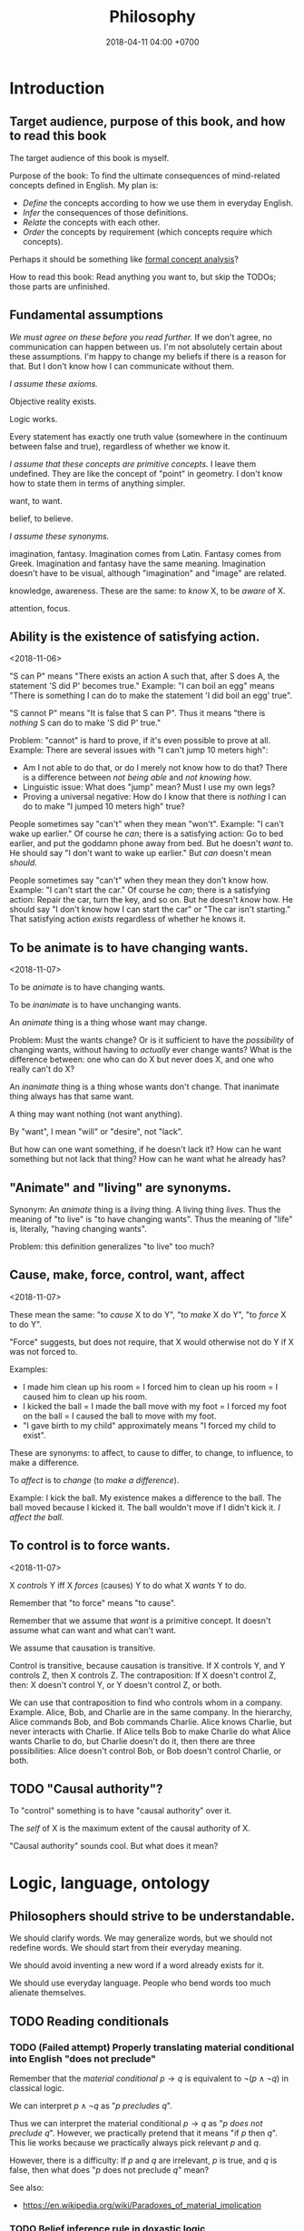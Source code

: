 #+TITLE: Philosophy
#+DATE: 2018-04-11 04:00 +0700
#+PERMALINK: /philo.html
#+MATHJAX: yes
#+OPTIONS: toc:nil
#+TOC: headlines 1
* Introduction
#+TOC: headlines 2 local
** Target audience, purpose of this book, and how to read this book
The target audience of this book is myself.

Purpose of the book:
To find the ultimate consequences of mind-related concepts defined in English.
My plan is:
- /Define/ the concepts according to how we use them in everyday English.
- /Infer/ the consequences of those definitions.
- /Relate/ the concepts with each other.
- /Order/ the concepts by requirement (which concepts require which concepts).

Perhaps it should be something like [[https://en.wikipedia.org/wiki/Formal_concept_analysis][formal concept analysis]]?

How to read this book:
Read anything you want to, but skip the TODOs; those parts are unfinished.
** Fundamental assumptions
/We must agree on these before you read further./
If we don't agree, no communication can happen between us.
I'm not absolutely certain about these assumptions.
I'm happy to change my beliefs if there is a reason for that.
But I don't know how I can communicate without them.

/I assume these axioms./

Objective reality exists.

Logic works.

Every statement has exactly one truth value (somewhere in the continuum between false and true), regardless of whether we know it.

/I assume that these concepts are primitive concepts./
I leave them undefined.
They are like the concept of "point" in geometry.
I don't know how to state them in terms of anything simpler.

want, to want.

belief, to believe.

/I assume these synonyms./

imagination, fantasy.
Imagination comes from Latin.
Fantasy comes from Greek.
Imagination and fantasy have the same meaning.
Imagination doesn't have to be visual, although "imagination" and "image" are related.

knowledge, awareness.
These are the same: to /know/ X, to be /aware/ of X.

attention, focus.
** Ability is the existence of satisfying action.
<2018-11-06>

"S can P" means "There exists an action A such that, after S does A, the statement 'S did P' becomes true."
Example:
"I can boil an egg" means "There is something I can do to make the statement 'I did boil an egg' true".

"S cannot P" means "It is false that S can P".
Thus it means "there is /nothing/ S can do to make 'S did P' true."

Problem: "cannot" is hard to prove, if it's even possible to prove at all.
Example: There are several issues with "I can't jump 10 meters high":
- Am I not able to do that, or do I merely not know how to do that?
  There is a difference between /not being able/ and /not knowing how/.
- Linguistic issue: What does "jump" mean? Must I use my own legs?
- Proving a universal negative: How do I know that there is /nothing/ I can do to make "I jumped 10 meters high" true?

People sometimes say "can't" when they mean "won't".
Example:
"I can't wake up earlier."
Of course he /can/; there is a satisfying action: Go to bed earlier, and put the goddamn phone away from bed.
But he doesn't /want/ to.
He should say "I don't want to wake up earlier."
But /can/ doesn't mean /should/.

People sometimes say "can't" when they mean they don't know how.
Example:
"I can't start the car."
Of course he /can/; there is a satisfying action: Repair the car, turn the key, and so on.
But he doesn't /know/ how.
He should say "I don't know how I can start the car" or "The car isn't starting."
That satisfying action /exists/ regardless of whether he knows it.
** To be animate is to have changing wants.
<2018-11-07>

To be /animate/ is to have changing wants.

To be /inanimate/ is to have unchanging wants.

An /animate/ thing is a thing whose want may change.

Problem: Must the wants change?
Or is it sufficient to have the /possibility/ of changing wants, without having to /actually/ ever change wants?
What is the difference between:
one who can do X but never does X, and
one who really can't do X?

An /inanimate/ thing is a thing whose wants don't change.
That inanimate thing always has that same want.

A thing may want nothing (not want anything).

By "want", I mean "will" or "desire", not "lack".

But how can one want something, if he doesn't lack it?
How can he want something but not lack that thing?
How can he want what he already has?
** "Animate" and "living" are synonyms.
Synonym: An /animate/ thing is a /living/ thing.
A living thing /lives/.
Thus the meaning of "to live" is "to have changing wants".
Thus the meaning of "life" is, literally, "having changing wants".

Problem: this definition generalizes "to live" too much?
** Cause, make, force, control, want, affect
<2018-11-07>

These mean the same:
"to /cause/ X to do Y",
"to /make/ X do Y",
"to /force/ X to do Y".

"Force" suggests, but does not require, that X would otherwise not do Y if X was not forced to.

Examples:
- I made him clean up his room = I forced him to clean up his room = I caused him to clean up his room.
- I kicked the ball = I made the ball move with my foot = I forced my foot on the ball = I caused the ball to move with my foot.
- "I gave birth to my child" approximately means "I forced my child to exist".

These are synonyms:
to affect, to cause to differ, to change, to influence, to make a difference.

To /affect/ is to /change/ (to /make a difference/).

Example:
I kick the ball.
My existence makes a difference to the ball.
The ball moved because I kicked it.
The ball wouldn't move if I didn't kick it.
/I affect the ball./
** To control is to force wants.
<2018-11-07>

X /controls/ Y iff X /forces/ (causes) Y to do what X /wants/ Y to do.

Remember that "to force" means "to cause".

Remember that we assume that /want/ is a primitive concept.
It doesn't assume what can want and what can't want.

We assume that causation is transitive.

Control is transitive, because causation is transitive.
If X controls Y, and Y controls Z, then X controls Z.
The contraposition: If X doesn't control Z, then: X doesn't control Y, or Y doesn't control Z, or both.

We can use that contraposition to find who controls whom in a company.
Example.
Alice, Bob, and Charlie are in the same company.
In the hierarchy, Alice commands Bob, and Bob commands Charlie.
Alice knows Charlie, but never interacts with Charlie.
If Alice tells Bob to make Charlie do what Alice wants Charlie to do, but Charlie doesn't do it, then there are three possibilities:
Alice doesn't control Bob, or Bob doesn't control Charlie, or both.
** TODO "Causal authority"?
To "control" something is to have "causal authority" over it.

The /self/ of X is the maximum extent of the causal authority of X.

"Causal authority" sounds cool. But what does it mean?
* Logic, language, ontology
#+TOC: headlines 2 local
** Philosophers should strive to be understandable.
We should clarify words.
We may generalize words, but we should not redefine words.
We should start from their everyday meaning.

We should avoid inventing a new word if a word already exists for it.

We should use everyday language.
People who bend words too much alienate themselves.
** TODO Reading conditionals
*** TODO (Failed attempt) Properly translating material conditional into English "does not preclude"
Remember that the /material conditional/ \( p \to q \) is equivalent to \( \neg (p \wedge \neg q) \) in classical logic.

We can interpret \( p \wedge \neg q \) as "\( p \) /precludes/ \( q \)".

Thus we can interpret the material conditional \( p \to q \) as "\( p \) /does not preclude/ \( q \)".
However, we practically pretend that it means "if \( p \) then \( q \)".
This lie works because we practically always pick relevant \(p\) and \(q\).

However, there is a difficulty:
If \(p\) and \(q\) are irrelevant, \( p \) is true, and \( q \) is false, then what does "\(p\) does not preclude \(q\)" mean?

See also:
- https://en.wikipedia.org/wiki/Paradoxes_of_material_implication
*** TODO Belief inference rule in doxastic logic
We can define \( p \Rightarrow q \) as "knowing \( p \) is sufficient to infer \( q \)", that is, "believing \( p \) implies believing \( q \)".
\[
(p \Rightarrow q) = (K p \rightarrow K q).
\]

But why would we?
** TODO Platonism, numbers, ideal existence, and physical existence?
- Isn't this just Plato's theory of forms?
- Do we benefit from talking about this?
- Should we delete this?

"123" is a /decimal representation/ of a number, not the number itself.

A number exists ideally.
It doesn't exist physically.
Our body can't interact with a number.
We can't touch a real number.
There is no physical experiment that tests the properties of numbers.
Our mind can't interact with a number either.
We can't imagine a number.
We can only imagine a /representation/ of that number.

But our minds can correlate idea space and physical space.

We use physics experiments to find out physical laws.
We use thought experiments to find out ideal laws (such as theorems about real numbers).
An eye is a physical sense that enables the brain to probe the space of bodies.
A mind is an ideal sense that enables the brain to probe the space of ideas.

** Most debates are definition problems
Communication requires that everyone use the same definitions.

* Science, engineering, and technology
** Science is knowledge.
Science is the application of hypothetico-deductive scientific method?

/Science aims to find what each inanimate thing wants./

Remember that we assume that /want/ is a primitive concept.
It doesn't assume what can want and what can't want.

What an /inanimate/ thing /wants/ is what it would do if it weren't /forced/ to.
Thus we can find what an inanimate thing want by /isolating/ it so that nothing forces it to do anything.

Example.
Imagine a weight balance.
I put a heavier weight on the left plate.
I put a lighter weight on the right plate.
Both weights /want/ to fall toward the Earth.
The heavier weight /forces/ the lighter weight to rise,
against what the lighter weight /wants/,
against what the lighter weight would do if the heavier weight did not force the lighter weight to rise.

/Science aims to find what each inanimate thing wants./
We isolate inanimate things, so that nothing control them, so that we know how they behave.
We isolate atoms so that we can understand their wants.

Nature /wants/ to enforce the law of nature.

A gas /wants/ to fill its container?

We aren't personifying inanimate things.
They do /want/ something.
It's just that their wants don't change with time.

Every mass /wants/ to attract every other mass.
Earth /wants/ a rock to fall toward the Earth.

What does a voltage regulator want?

There is a difference between these statements:
- Every thing that does not exist wants to continue not-existing.
- Nothing wants to continue not-existing.
*** Problem: How do we know that nothing is forcing an inanimate thing to do anything?
Difference of meaning:
- "Nothing" exists = the English word "nothing" exists
- Nothing exists = there does not exist anything; it is not true that anything exists

Which one does "Nothing causes its own existence" mean?
- There isn't anything that causes its own existence.
- There is a thing that we call "nothing", and it causes its own existence.

Can something cause its own existence?
Can something causes itself to exist?
Is there such a thing?

Is there something forcing everything else to exist?

Is everything forced to exist?
Does anything want to exist?

If we assume that something cannot cause its own existence,
then everything must have a cause that is not itself.
Thus there is something /forcing/ everything else to /exist/.

If I don't exist, how can I force myself to exist?
*** What is science?
How is "social science" and "computer science" science?

"Science" comes from the Latin word "scientia" that means "knowledge".
- https://en.wiktionary.org/wiki/science#Etymology_1

** Engineering is tradeoff, compromise.
It's always cost versus everything else.

TODO Engineering etymology

TODO Technology is

/Engineering/ is?

Engineering implies design goals, tradeoffs, and decisions.

An engineering activity has a goal.
** The meaning of phrases
The phrase head is the most important word.
https://en.wikipedia.org/wiki/Head_(linguistics)

Genus-differentia meaning of noun phrases.

A "red car" is a car that is red.

"Natural science" is science about nature.

"Computer science" is science about computers.

"Civil engineering" is engineering about cities.
* Cause, causality, implication, and probability
** Cause
"C /causes/ E" means:
- C /precedes/ E: C happens before E.
- C is /necessary/ for E: If C doesn't happen, then E doesn't happen.
- C is /sufficient/ for E: If C happens, then E happens.

Synonyms: to cause, to determine, to ascertain.

A /causal factor/ is not a cause.
** Example of updating a causal model: fire, match, and dryness
At first, we believe that Strike causes Fire.

But then we find water.

Now we believe that Strike /and/ Dry causes Fire.
Note the verb "causes":
"Strike and Dry" is one thing, not two separate "Strike" and "Dry".
Strike alone or Dry alone doesn't cause Fire.

But then we find chemistry and vacuum pump.

Now we believe that Strike and Dry and Oyygen causes Fire, and so on.

When we encounter a surprise, we update our /causal model/.

"The essence of causality is the generation and determination of one phenomenon by another."
https://www.marxists.org/reference/archive/spirkin/works/dialectical-materialism/ch02-s06.html
- That is all that page has to say.
- That page should have been a sentence instead.
** Causality jargon
Suppose that there are a button X, a button Y, and a lamp Z,
wired such that Z lights up iff both X and Y are pressed.

Does pressing X cause Z to light up?
No, but it /contributes/.
It is a /causal factor/.
Pressing X is /necessary/, but not /sufficient/, for lighting up Z.

The cause of Z's lighting up is /both/ pressing X and pressing Y.

Other resources:
- https://en.wikipedia.org/wiki/Fallacy_of_the_single_cause
- https://en.wikipedia.org/wiki/Proximate_and_ultimate_causation
- The "causal model" Wikipedia article summarizes some of Judea Pearl's work. https://en.wikipedia.org/wiki/Causal_model
** Conditional is not causation.
Suppose:
- L1 lights up iff B1 is pressed.
- L2 lights up iff B2 is pressed.
- L3 lights up iff B1 is pressed and B2 is pressed.

Then "if L1 and L2 light up, then L3 lights up" is a true conditional statement,
but "both L1 and L2 light up" is not the cause of "L3 lights up".

- https://en.wikipedia.org/wiki/Causality#Contrasted_with_conditionals
** Causation is not transitive.
See the section "3.1. Counterexamples to Transitivity" in the 2017 article "The Transitivity and Asymmetry of Actual Causation".
https://quod.lib.umich.edu/e/ergo/12405314.0004.001/--transitivity-and-asymmetry-of-actual-causation?rgn=main;view=fulltext
** Causation increases conditional probability
Suppose that C causes E.

Then P(E|C) exceeds P(E).

What does this mean: "C gives us some information about E"?

The converse isn't always true.

"Causality connotes lawlike necessity, whereas probabilities connote exceptionality, doubt, and lack of regularity"
(Pearl 2009 Causality book p. 1).
** Suspecting causation from correlation of things that happen almost together
Let C abbreviate Cause.

Let E abbreviate Effect.

"C and E correlate" means that "E happens if C happens, and E doesn't happen if C doesn't happen".

"Immediate" means "within short duration".

If we often see C happen /immediately before/ E,
and we often see C and E /correlate/,
then we may come to /believe/ that C /causes/ E.
To justify this, we tacitly assume that /not much/ can happen in such short duration;
we assume that the /immediate future/ is predictable.
We assume the short duration between C and E makes
it improbable for anything else to /confound/ the way C causes E.
The shorter the duration, the more improbable confounding is.

Consider two drugs: S (Slow) and F (Fast).
Suppose that, in reality,
F makes the person vomit after 1 hour,
and S makes the person vomit after 1 year,
but we don't know those yet.
It is easier for us to see (and conclude) that F causes vomiting than to see that S causes vomiting,
because there are much fewer things that can make the person vomit in 1 hour than in 1 year.

Thus we may define /duration/ as /maximum number of possible events/.
There are more things that may happen in 2 seconds than in 1 second.
What does it mean for something to /happen/?

We may /believe/ that C causes E, but does C /really/ cause E?

I strike a match head.
Then it ignites.

I do that three times with other match heads, and find the same thing.

Thus I generalize: Striking a match head /causes/ its ignition.

Modern physics can explicate the /chain/ of causes (I may mistake the details).
Friction /causes/ the the heating of the stricken part of the match head.
The heat and oxygen /causes/ the ignition of the stricken part.
The ignition /causes/ more conversion of chemical bonds into heat.
The additional heat /causes/ a chain reaction that spreads the flame into nearby unlit parts.

I wet a match head with drinking water.
I strike it.
It doesn't ignite.
I infer that the wetness causes the match head to fail to ignite.
What justifies my inference?

What was causality to early humans?

Can a Hebbian learner learn causality?
** Counterfactual reasoning
/We justify some counterfactuals by frequentist probability./
Suppose that a driver died in a car crash.
We assume that the driver would not have died if the car had not crashed.
Frequentist probability justifies that assumption.
There are many enough car crashes.
We have the statistics.

/We don't know about other counterfactuals./
We don't know what would happen if Hitler won World War 2.
We don't know any way of repeating World War 2 many times.
- How do we justify statements like "If Hitler had never been made a Chancellor, then World War 2 would have never happened."?
  - If Hitler hadn't done it, wouldn't someone else have?
  - If Hitler hadn't done it, wouldn't there be someone else more evil?

What /encumbers reasoning/ is the /multitude of probable causes/, not the /unrepeatability/ of the event.

When reasoning counterfactually, we tacitly assume that /the law of nature doesn't change/.
- We assume that the law of nature is the same 1,000 years ago.
  - It seems that any attempt at justifying this would crash into Hume's induction problem.
    - The law of nature is the same yesterday.
    - The law of nature is the same two days ago.
    - The law of nature has always been the same?
      - We don't know the law of nature before the Big Bang.
    - However, for most practical purposes, the law of nature has always been the same.
** Causal inference and causal modeling
Read the 2009 edition of Judea Pearl's 2000 book "Causality: models, reasoning, and inference"?

Can Judea Pearl's theory deal with causal cycles?
Things that contribute each other?
Such as poverty and homelessness?

https://stats.stackexchange.com/questions/26437/criticism-of-pearls-theory-of-causality

Other resources:
- Causal modeling philosophy paper aggregator https://philpapers.org/browse/causal-modeling
*** Unread
**** Counterfactual reasoning
- [[https://en.wikipedia.org/wiki/Counterfactual_conditional][WP:Counterfactual conditional]]
- [[https://en.wikipedia.org/wiki/Counterfactual_thinking][WP:Counterfactual thinking]]
- [[https://en.wikipedia.org/wiki/Wishful_thinking][WP:Wishful thinking]]
- Study [[http://bayes.cs.ucla.edu/jp_home.html][Judea Pearl's works]].
- [[https://en.wikipedia.org/wiki/Tacit_assumption][WP:Tacit assumption]]
** Cause, luck, and randomness
/Luck/ is cause that we don't bother to find out.

"Random" means "caused by something we don't know".
* Computer science
#+TOC: headlines 2 local
** Tools, usage, and machine
Remember that we defined /self/ as everything that we control.

The essence of tools is the extension of self (the boundary of control).

A /tool/ is a thing that extends our /self/ (our boundary of control).
A tool is a thing that enables us to control more things than we would without that tool.

"Tool" is a relative concept, like "weed", "good", "bad".
Whether something is a tool depends on what use we imagine of it.
We can think of a rock as a useless heavy space-occupying thing.
We can think of a rock as a tool for crushing things.
To 20th century people, a computer is a mind extension tool.
To a villager in the Stone Age, a computer might be a heavy weight that can be thrown to kill animals.

/Usage is goal-directed control/.
To use something is to control it for a goal/purpose/intention.
"To use X for Y" is to control X in order to achieve Y (to make Y true).

A tool is something we use.

A tool may be animate.

People are tools.
Everyone uses everyone else.
We use each other.
A worker is a capitalist's tool; a capitalist is also a worker's tool.
An employee is his employer's tool; an employer is also his employee's tool.
Surely employers avoid hiring useless employees, and employees avoid hiring useless employers.
A useless employee doesn't work; a useless employer doesn't pay.

How /do/ we use this person?
How /can/ we use this person?
What /does/ this person help us do?
What /can/ this person help us do?

Using other people is not inherently bad.
One can use his tools with care, whether animate and inanimate.
But this idea may discomfort non-philosophers.

It is only a matter of time before a tool-using animal realizes that it can use other animals as tools.

Are we using others, or are we being used by others?
** Tools and machines
(I need to find the words to say this, and rewrite this more clearly.)

A /machine/ is an /automatic tool/:
it is a tool that runs by itself; it has its own behavior.

A hammer doesn't have its own behaviors.
A car has its own behaviors.
A computer has its own behaviors.
** What does it mean for a machine to compute a real number?
Computation is approximate expression normalization.
To /compute/ a real number is to calculate some of its digits.
To /compute/ an arithmetic /expression/ is to /evaluate/ it (to reduce it into a /value/), often approximately.
For example: 1/7 is an /expression/, and .142 is a /value/ that is the 3 most significant digits of the result of /evaluating/ that expression.

Why do we feel that 1.412 is /more evaluated/ than \(\sqrt{2}\)?
Why do we feel that 1.412 is a /normal form/?
Because it is /physically easier/ for us to locate 1.412 on the real number line than to locate \(\sqrt{2}\).
Thus to compute a real number is to /locate it/ on the real number line.
This justifies the geometric interpretation of real numbers.

We can /partially evaluate/ an expression, such as from 1+2-1 to 3-1.

See also:
- https://en.wikipedia.org/wiki/Human_computer

Don't conflate a /real-number expression/ and a /real number/.
A real-number expression /evaluates/ to a real number.
A real-number expression /is not/ a real number.

Let \(E(\Real)\) be the set of all real-number expressions.

Let \(f:E(\Real)\to\Real\) be the evaluation function.

Questions:
- What is the machine computing when I'm typing this document?
- There are several ways of defining the real numbers.
  Which one should we use for the philosophy of mind and computation, and why?

Algebraic-geometric definition:
A /real number/ is a /point/ in the /totally-ordered/ set of points in /one-dimensional/ Euclidean geometry;
the real numbers form a /field/.

Addition also has a geometric meaning: it is the set of points on the plane \(\{(x,y,z) ~\vert~ x+y=z\}\).
** Algorithm, machine, describability, computability
We assume that these are primitive concepts: algorithm, machine.
By "machine", we mean a computing machine.

An algorithm /describes/ what a machine /computes/.

An /algorithm/ is an /executable description/: a string in a formal language in a formal system.
A description has /finite/ length.
By "executable", we mean that an algorithm has a /machine model/.
We always define an algorithm with respect to a machine.

Thus not every real number is /describable/,
because there are fewer strings in that formal language than there are real numbers.

Thus not every real number is /computable/,
because computability requires describability.

Remember that a /formal system/ is a /formal language/ and a set of /inference rules/.
- https://cs.stackexchange.com/questions/42443/relationship-between-formal-system-and-formal-languages

An algorithm is a string in a formal language \(L\).
We /model/ a /machine/ as a /formal system/ whose language is \(L\).
The machine is not the formal system.
The thing is not the model.

*What does it mean for a machine to /compute/ a real number?*

Suppose that \(Y(T) \in \Real\) is the /output/ of the algorithm \(A\) if we let the algorithm run for duration \(T \in \Nat\).

The algorithm \(A\) /computes/ the /limit/ of the approximation sequence \( \langle Y(t) \rangle_{t \in \Nat} \).
Thus "\(A\) computes real number \(R\)" means that the limit of that sequence is \(R\).

More explicitly, we say "the algorithm \(A\) /computes/ the real number \(R\)" to mean:
for every approximation error \(E > 0\) that we are willing to have,
there exists a duration \(T \in \Nat\) such that \(\abs{Y(T) - R} < E\).
Informally, the algorithm can always take more time to satisfy ever-diminishing (but still positive) approximation error.

A real number \(R\) is /computable/ iff there is an algorithm that computes \(R\).

There are as many natural numbers as there are algorithms.
Therefore /not every real number is computable/, because there are fewer natural numbers than real numbers.

See also:
- https://en.wikipedia.org/wiki/Limit_of_a_sequence
** What it means for an algorithm to compute a function
The algorithm \(A\) /computes/ the function \(f : A \to B\) iff for every input \(x \in A\), the algorithm outputs \(f(x)\).
** Machine, algorithm, embodiment, computation
A machine /embodies/ an algorithm.
A machine /computes/ what the algorithm computes.

"To /program/ a machine to compute X" is to /arrange/ the machine to compute X,
for example: rewire the machine, load another set of punch cards, write a program in a text editor, etc.
** What is software?
- Which ICSE paper said this?
  - Law is software.
  - Process is software.
  - Recipe is software.
- What is software?

The source code is not the software.
Don't commit reification fallacy.
** The dualistic nature of machines; the machine-program dualism; the hardware-software dualism
The hardware is the body.
The software is the mind.

Are bits software /itself/, or are bits a /representation/ (embodiment) of software?

A running machine embodies the software it is running?
** TODO Move this somewhere else: Hierarchy of machines
- An FA (/finite automaton/) is ...
- An FSM (/finite-state machine/) is ...
- A /Turing-machine/ is an FSM with infinite memory.
  - [[https://en.wikipedia.org/wiki/Turing_machine#Formal_definition][WP:Turing machine, formal definition]]
  - Turing-completeness
    - [[https://en.wikipedia.org/wiki/Turing_completeness][WP:Turing-completeness]]
    - A formal system is /Turing-complete/ iff it can simulate every TM (Turing machine).
      - What does it mean to /simulate/ a TM?
    - [[https://cstheory.stackexchange.com/questions/36863/formal-definition-of-turing-completeness][StackExchange CS theory 36863 formal definition of Turing-completeness]]:
      - Kaveh suggested:
        - [[https://www.sciencedirect.com/science/article/pii/S0049237X08712576][Robin Gandy: Church's Thesis and Principles for Mechanisms]]
        - Classical recursion theory volume 1
  - Partial Turing machine, total Turing machine
    - What is the significance of the theorem in [[https://en.wikipedia.org/wiki/Total_Turing_machine][WP:Total Turing machine]]?
    - What is the relationship between total function and total Turing machine?
** TODO Hardware, software
The choreography is the software.
The dancer is the hardware.

The recipe is the software.
The paper is a representation of the recipe, but not the recipe itself.
You can tell the recipe to your friend, without paper.
The cook is the hardware.

The music score is the software.
The performers are the hardware.

The law is the software.
People in government is the hardware.

Software is choreography of hardware.
Software is an arrangement.
* Knowledge, consciousness
#+TOC: headlines 2 local
** Properties/behaviors of knowledge, propagation
We don't know what "knowledge" is.
But, for this section, assume that we know.

We think we can share or transfer some knowledge.

We can /transfer/ some knowledge by /simulation/.
Simulator-trained pilots /know/ how to fly planes:
If they can fly the planes in the simulator, they can fly the planes in reality.

We can /transfer/ some knowledge by /teaching/.
School teachers /transfer/ knowledge to their students.

Language enables some knowledge transfer.

We don't know how to transfer other knowledge.
The taste of salt.
The hue of green.

Perhaps someday technology will enable transferring all knowledge.
** Knowledge, software, copy, and move
We can /copy/ knowledge, but not /move/ knowledge.
This is similar to software: it can be copied but not moved.
By move I mean: when you move your car from place A to place B, the car is now at B, and is no longer at A.
But we don't /move/ software from hardware A to hardware B;
we /copy/ it from A to B, and then /delete/ the copy at A.
The same with knowledge:
We don't move it from person A to person B;
we /copy/ it; we spread it; and we don't know how to /delete/ knowledge from a person.

Books are not knowledge.
Books contain /text/, not knowledge.
Destroying a book is like destroying a computer disk that contains a program.
** Old English, ken, wit, and knowledge
German has "kennen" and "wissen".
English has "ken" and "wit".

To ken something is to have experienced something.

To wit something is to remember something.

- https://en.wiktionary.org/wiki/kennen#Usage_notes
- https://yourdailygerman.com/what-is-the-difference-wissen-and-kennen/

"I know that water is H2O" means "I /trust/ the book that says water is H2O".

"I know how beef tastes" means "I /have experienced/ the taste of beef, and I believe that all beef tastes that way".

"I don't know what 2 times 1234567 is" means "I know how to compute the result but I /don't bother/ to".

"I don't know whether the Riemann hypothesis is true" means I don't know.

"I know the Pythagorean theorem"

"I know a proof of the Pythagorean theorem"

"I know a person who can do that"

In all cases, knowledge implies /memory/.
** Consciousness is the ability to know.
<2018-11-04>

/Consciousness/ is the ability to know.

Something is /conscious/ iff it /can know/.

While I'm sleeping, I'm /unconscious/ (I have /low consciousness/), because I can only know very little while I'm sleeping.

I have /more consciousness/ when I'm awake than when I'm asleep,
because I /can know more/ when I'm awake than when I'm asleep.

Why are we so sure that a rock doesn't know anything?

On the etymology of the word "conscious",
[[https://en.wiktionary.org/wiki/conscious][Wiktionary]]
says that it comes from Latin "con-" (together) and "scire" (to know).
*** Defining consciousness requires epistemology.
Defining consciousness as "the ability to know" raises two questions:
What does it mean to /know/ something?
What does it mean to be /able/ to do something?

"What does it mean to know something" is the question that epistemology aims to answer.

Thus defining consciousness requires epistemology.
*** How do we measure consciousness (ability to know)?
How do we measure whether X has more consciousness than Y?
*** Hypothesis: Consciousness requires sense, memory, and feedback.
- Imagine something.
- Imagine that you are imagining something.
- Imagine that the imagined you are in turn imagining something else.
  Is this even possible?
- To manipulate your consciousness,
  you must consciously intend to manipulate your consciousness.
  Can you consciously manipulate your consciousness?
- Consciousness needs sensory input.
- Consciousness needs feedback.
- Self concept needs feedback.
- If there is not a feedback, a system cannot distinguish itself from its environment.
  The self concept will never arise.
- If a brain can immediately control a thing,
  then that thing is part of the brain's self concept.
  If the brain can't, it's not.
- If a brain often gets certain input shortly after it produces certain output,
  it will associate the output with its self concept.
- The self is the thing under conscious control.
- It seems that:
  - Consciousness requires sense.
  - Consciousness requires memory.
  - Consciousness requires feedback.
- It seems that consciousness is (itself, or is caused by?)
  the feedback of information from the immediate past.
**** Memory is necessary but not sufficient for consciousness.
- If I don't have memory, I can't bunch my past self and my present self into the same identity.
**** Identity?
- Cutting off the legs of a person does not change the identity of that person.
  All of his memories are intact.
  Veterans who lost their legs in war retains their pre-war memories.
- Some brain damage changes the identity of the person.
**** Prerequisites of consciousness?
- What is /necessary/ for consciousness?
  - Thought experiment: If someone is born without any senses, it cannot be conscious?
  - Thought experiment: Of an average adult, if all motor nerves are cut, and all sensor nerves are intact,
    then he is conscious intensionally but not extensionally?
    - If we cut all efferent nerve connections,
      the person will behave the same as the one in vegetative coma.
      If we remove the prefrontal cortex,
      the person will still show vital signs, but will be vegetative.
  - Infer: Consciousness has something to do with the brain. (What is it?)
    - Observe: A brain-damaged person does not exhibit conscious behavior.
    - Assume: Philosophical zombie does not exist.
    - Assume: Trapped consciousness does not exist.
    - [[https://www.quora.com/Can-consciousness-exist-without-sensory-inputs][Quora: Can consciousness exist without sensory inputs?]]
      - dissociative anesthesia? ketamine? sensory deprivation tank?
  - Assume: There is no experiment that can decide between these two things:
    the absence of consciousness, and the absence of efferent nerves?
  - Assume: My consciousness is tied to my body.
  - Assume: When I sleep, my consciousness pauses.
- What is /sufficient/ for consciousness?
- Unread
  - http://about.elsevier.com/media/Chaos/p2_Allegrini.pdf
  - https://www.researchgate.net/publication/283345070_Necessary_and_sufficient_conditions_for_consciousness_Extended_Dual-Aspect_Monism_framework
  - http://www.terapiacognitiva.eu/cpc/dwl/embodied/Prinz.pdf
  - [[https://www.ncbi.nlm.nih.gov/pmc/articles/PMC3501646/][2012, "Neuronal function is necessary but not sufficient for consciousness: consciousness is necessary for will"]]
**** How does consciousness arise? How are these different things of the same person related? Which requires which?
- His brain.
- His mind / thought / soul / spirit.
- His behavior. (His externally visible behavior.)
- His memory.
- His identity.

The questions:
- Which can exist without which?
- Which requires which?
  Which suffices which?
  Which is necessary but not sufficient for which?
  Which is sufficient for which?

https://www.quora.com/How-does-consciousness-arise-from-an-electrochemical-system-like-the-human-brain-What-is-the-expectation-that-artificial-intelligence-will-achieve-consciousness

https://www.iflscience.com/brain/long-term-memories-may-not-be-stored-synapses-afterall/

https://www.scientificamerican.com/article/consciousness-does-not-reside-here/

http://science.sciencemag.org/content/210/4475/1232
***** What we know: Altering the brain alters the behavior of the body that contains the brain.
- Machine analog: Physically altering the machine without altering the software alters the output of the machine. Example: Firing electrons at a transistor.
***** Why do we experience life from first-person view?
<2018-10-28>
Current objectivist definition of life:
"self-sustaining chemical system capable of Darwinian evolution"[fn::"How to Spot an Alien, According to NASA!" https://www.youtube.com/watch?v=pbZ2MFAbGrk]

Why am I I?
Why are you you?
Why am I this particular person?
What does "I" refer to?
Does it refer to the body?
Does it refer to the mind?
Does "I" exist if I don't know languages?
What am I? What are you?
If I cut off my legs, am I I?
***** Why is consciousness trapped in a body?
  Why can't we swap the consciousness of two people?
- How did consciousness evolve?
  - Thoughts
    - Consciousness needs memory.
    - Self-awareness needs senses (sensors).
  - 2016-08-10 http://www.collective-evolution.com/2014/03/08/10-scientific-studies-that-prove-consciousness-can-alter-our-physical-material-world/
- [[https://en.wikipedia.org/wiki/Template:Consciousness][WP:Template:Consciousness]]
- [[https://www.youtube.com/watch?v=pNqirOJ5qAw][YT:Self recognition and the rise of what most refer to as personhood.]]
  - 3:03 "a child can't recognize itself in a mirror until it's about two years old", J. Patrick Malone, 2009
- Neuroscience, our best bet?
  - Experiments/observations relating/involving mind and matter
    - [[https://en.wikipedia.org/wiki/Human_brain][WP:Human brain]]
    - [[https://en.wikipedia.org/wiki/Brain][WP:Brain]]
    - Is a brain just a giant chemotaxis machine?
    - Phineas Gage
    - Observe: Different human brains have same major areas.
      - Damaging a specific area disables a specific function.
      - What does this suggest?
    - Broca's area
    - Wernicke's area
    - Neuroplasticity
    - Hemisphere, lateralization, lobe
    - Lobotomy
  - Theories
    - [[https://en.wikipedia.org/wiki/Self_model][WP:Self model]]
    - [[https://en.wikipedia.org/wiki/Neural_correlates_of_consciousness][WP:Neural correlates of consciousness]]
    - [[https://en.wikipedia.org/wiki/Higher-order_theories_of_consciousness][WP:Higher-order theories of consciousness]]
    - [[https://en.wikipedia.org/wiki/Mirror_neuron][WP:Mirror neuron]]
  - Inconclusive rambling article
    - [[https://en.wikipedia.org/wiki/Neuroscience_of_free_will][WP: Neuroscience of free will]]
  - Cognitive neuroscience
    - The organism with central nervous system with the fewest neurons is /Caenorhabditis elegans/.
    - You can create your own virtual /Caenorhabditis elegans/ online at [[http://openworm.org/][openworm.org]].
    - In rats, neuron firing rate encodes posterior probability (expected value)? (Cite?)
    - Neural coding tries to find out how neurons encode information.
      - https://en.wikipedia.org/wiki/Neural_coding
      - Are neurons digital, analog, or both?
        - Spike train?
        - Pulse-frequency modulation in neurons?
        - [[https://arxiv.org/abs/1311.4035][Analog and digital codes in the brain]]
        - Neuronal Dynamics online book;
          From single neurons to networks and models of cognition;
          Wulfram Gerstner, Werner M. Kistler, Richard Naud and Liam Paninski;
          [[http://neuronaldynamics.epfl.ch/online/Ch7.S6.html][7.6 The Problem of Neural Coding]]
    - Decoding mental states from brain activity in humans [haynes2006decoding]
  - [[https://www.nature.com/news/a-giant-neuron-found-wrapped-around-entire-mouse-brain-1.21539][A giant neuron found wrapped around entire mouse brain]]
  - Life of a neuron?
    - http://biology.stackexchange.com/questions/5306/how-do-neurons-form-new-connections-in-brain-plasticity
  - https://en.wikipedia.org/wiki/Neural_basis_of_self
  - [[http://www.sciencedirect.com/science/article/pii/S0149763416300410][Towards a cognitive neuroscience of self-awareness]]
  - sense of embodiment?
- Unread; validity undetermined
  - experiments
    - too many; confusing https://backyardbrains.com/experiments/
  - [[https://www.ncbi.nlm.nih.gov/pmc/articles/PMC3914914/][2013, "Mind and matter"]]
  - [[https://www.ncbi.nlm.nih.gov/pmc/articles/PMC3353590/][2012, "Science of the Mind"]]
  - Working memory
    - [[https://en.wikipedia.org/wiki/Baddeley%27s_model_of_working_memory][WP:Baddeley's model of working memory]]
  - https://www.quora.com/What-is-the-difference-between-Theory-of-Mind-and-self-awareness
  - unclear?
    - https://www.stevepavlina.com/blog/2005/10/a-scientific-method-for-exploring-consciousness/
    - http://blog.mindvalleyacademy.com/yoga-and-energy-practices/consciousness-experiments
    - https://blog.mindvalley.com/studies-consciousness/
  - https://www.sciencealert.com/harvard-scientists-think-they-ve-pinpointed-the-neural-source-of-consciousness
  - https://en.wikipedia.org/wiki/Phantom_limb
  - rubber hand illusion
  - Illusions show that our senses are not 100% reliable.
  - http://cogprints.org/3786/1/StLouis.pdf
  - https://www.researchgate.net/publication/47677013_Self-recognition_Theory-of-Mind_and_self-awareness_What_side_are_you_on
    - https://www.ncbi.nlm.nih.gov/pubmed/21049317
  - [[https://pdfs.semanticscholar.org/61cc/5e7613c6f0688fbed6b9a2666c75a3d96d97.pdf]["Self-recognition, Theory-of-Mind, and self-awareness in primates and right hemispheres"]]
  - [[http://www.cogsci.ucsd.edu/~pineda/COGS175/readings/Happe.pdf]["Theory of mind and the self"]]
  - https://www.sciencedirect.com/topics/neuroscience/theory-of-mind
- Problem: Everybody could have been born as anybody.
- Define: A system /reacts/ to something iff ... ?
- Why am I I?
  Why are you you?
  Why do we experience life from first-person view?
  Why do I see things from my point of view?
  - What are the tacit assumptions of this question?
  - https://www.quora.com/Why-are-you-you-and-not-someone-else
  - https://www.reddit.com/r/atheism/comments/3ncygs/why_am_i_seeing_life_in_first_person_why_have_i/
  - https://www.quora.com/Is-the-human-consciousness-confined-by-our-body
  - https://en.wikipedia.org/wiki/Boltzmann_brain
- A macroscopic model of the Universe
  - Characteristics
    - deterministic
    - "simulation time" is discrete, stepped, and absolute
    - unary algebra (similar to "finite automaton" in theory of computation)
  - The model
    - Let \( S \) be the set of Universe states (snapshots).
    - Let \( f : S \to S \) be the /law of nature/.
    - Let \( x \) be the /initial state/ of the Universe.
    - Let \( f^0 \) be an /identity function/.
    - Let \( f^n = \underbrace{f \circ \ldots \circ f}_{n} \) denote /iteration/.
    - The /history/ of the Universe is the sequence ( \langle f^0(x), f^1(x), \ldots, f^n(x), \ldots \rangle ).
  - How do we model consciousness in this model?
- Unread
  - https://en.wikipedia.org/wiki/Neuroscience
  - Why does the brain have lobes?
  - Why do different brains have the same major areas?
  - https://en.wikipedia.org/wiki/Brain_damage
  - https://en.wikipedia.org/wiki/Lobes_of_the_brain
  - https://en.wikipedia.org/wiki/Lateralization_of_brain_function
  - http://www.informationphilosopher.com/solutions/dualisms/
  - https://www.edge.org/conversation/five-problems-in-the-philosophy-of-mind
- electrophysiology, Greg Gage, TED 2015, how to control someone else's arm with your brain
  - https://www.ted.com/talks/greg_gage_how_to_control_someone_else_s_arm_with_your_brain/transcript
** <2018-11-05> Attention is the direction of consciousness?
** TODO What is knowledge?
*** Plato JTB theory: Knowledge is Justified True Belief.
Gettier problem / epistemic luck?
Can we believe something right for the wrong reason?

Justifying justifications?
*** How do we know? Ways of obtaining and justifying knowledge
- Through our senses.
- By logic?
- By divine revelation?
- Telepathy?
- Mind upload?

*** TODO What does it mean to know something?
Example sentences:
- "I know the taste of salt."
- "I know you did it."
- "We know that the decimal expansion of pi begins with 3.141659..."
  - We know that pi is an irrational number.
  - We know that the decimal expansion of an irrational number doesn't end.
  - We know that we will never know all digits of pi.
  - But we know how to compute each digit of pi.
- "I know John."
- "John knows a lot about philosophy."
- "I know where you hide the money."
- "I know how to boil eggs."
- "I don't know how eggs boil."
- "I didn't know you were there."
- "I didn't know you could do that." (Now I know.)
- "I used to know his phone number." (I no longer know.)

Reading queue:
- https://philosophy.stackexchange.com/questions/33348/what-does-it-mean-to-know-something
- https://www.quora.com/What-does-it-mean-to-know-something
**** Language issues
***** If we place a blind between a camera and a person, does the camera become unaware of the person?
*** TODO Knowledge justification dilemma
Knowledge without justification is "dumb luck": https://english.stackexchange.com/questions/384314/is-there-a-word-for-an-unjustified-true-belief

Thus, a true belief isn't always a knowledge.

Knowledge with justification suffers the Gettier problem.

- https://en.wikipedia.org/wiki/Gettier_problem#Knowledge_as_justified_true_belief_(JTB)
- https://en.wikipedia.org/wiki/Epistemology#Defining_knowledge
*** TODO What is the difference between knowledge and belief?
**** Knowledge is a /subset/ of belief?
Every knowledge is a belief.
There are beliefs that are not knowledge.

My knowledge of the taste of salt is a belief.

Language is not necessary for belief.
For example, I can falsely believe that I have a shirt with this color that I can see in my mind but I can't describe to you.
**** Wrong: /Knowledge/ is /belief/ that agrees with /reality/.
"We know S" means "we believe S, and S is true".

When we say "S is true", we mean that S is true in objective reality.
**** Belief is not binary
"If an acquaintance suddenly contacts you after a long time of silence, he is trying to sell you insurance."

"If the cloud looks gray, it's going to rain."
**** Distinguishing the absence of belief and the belief of absence
There is a difference between "S does not believe P" and "S believes that P is false".
**** Beliefs that go against reality
False negative: S is true but I believe that S is false.

False positive: S is false but I believe that S is true.
**** Unread
- https://en.wikipedia.org/wiki/Doxastic_logic
- https://en.wikipedia.org/wiki/Modal_logic#Doxastic_logic
**** Beliefs about conditionals and probabilities
Example belief: Car crashes kill drivers.
*** TODO We can imagine some things we have never experienced.
*** TODO Can we imagine a color we have never seen?
*** TODO What do we /believe/ about our /imagination/?
*** Knowledge argument, Mary's room: Argument against physicalism
- https://en.wikipedia.org/wiki/Knowledge_argument
- https://plato.stanford.edu/entries/qualia-knowledge/#3.1
** TODO Testing consciousness, measuring consciousness
/Degree of consciousness is a continuum./

I was conscious when I wrote this.
There was a time after I was born but before I became conscious.
There isn't any point in time when I suddenly become conscious.

- [[https://www.quora.com/Do-babies-have-consciousness][Quora: Do babies have consciousness?]]
  - [[https://en.wikipedia.org/wiki/Mirror_test][WP:Mirror test]] tests visual self-awareness.
  - [[https://www.youtube.com/watch?v=k-_Lgg2D4kM][YT:Self-recognition test, aka the 'Rouge Test': Johnny and Eden at 15 months]]
    - 15-month-old babies might fail the test.
- Glasgow coma scale, operational definition of consciousness
- /ConsScale/ is a biologically-inspired scale for measuring cognitive development in natural and artificial creatures. http://www.conscious-robots.com/consscale/
- what? https://resonance.is/quantum-experiment-test-human-consciousness-beyond-physical-world/
- How do we measure consciousness?
  - Extensional measurement
    - [[https://en.wikipedia.org/wiki/Glasgow_Coma_Scale][WP:Glasgow Coma Scale]]?
    - [[http://www.abiroh.com/en/what-science-has-forgotten/196.html][abiroh.com]]:
      detect consciousness by anomaly in the output of a hardware random number generator
    - Extensional measurement is unsatisfactory. It doesn't explain how consciousness works.
  - Intensional measurement?
    - [[https://en.wikipedia.org/wiki/Integrated_information_theory][WP:Integrated information theory]], 2004
*** Glasgow coma scale?
** Sleep deprivation causes difficulty focusing; mental muscles, mental exertion, and mental analogs
I find reading philosophical articles harder when I don't sleep enough the night before.
I find it harder to focus.
Sleep deprivation affects my ability to think, but not my ability to lift weights.

Mental analogs?

Key finding: Focus uses glucose?
Cite?

Key fact: Both physical exertion and mental exertion use glucose?
** About defining consciousness
2009, "How to define consciousness—and how not to define consciousness", [[http://cogprints.org/6453/1/How_to_define_consciousness.pdf][pdf]]
* Self, mind, brain, soul, and volition
#+TOC: headlines 2 local
** Prerequisites
- philosophy of computer science (what software is)
** Conclusions
The /self/ of X is everything that X /controls/.

The /mind/ is what /thinks/ thoughts.

It is the /mind/ that /thinks/, not the /brain/.

(This may change. I'm still exploring.)
** Nonlocal what?
"Nonlocal Mind: Best Updated Empirical and Theoretical Evidence"
http://www.patriziotressoldi.it/cmssimpled/index.php?page=best-updated-empirical-and-theoretical-evidence
** Mind is what thinks thoughts.
<2018-11-04>
English suggests that /the mind is what thinks thoughts/:
It feels wrong to substitute "What's in your mind?" with "What's in your brain?".
/It is the mind that thinks, not the brain./

Brain contains brain matter.
Mind contains thoughts.

"Mind contains thoughts" implies that mind has a boundary.

** Self is the extent of control.
<2018-11-03>

A system's self is everything that it controls.

The /self/ of X is everything that X /controls/.

Example.
A brain's self is everything that the brain controls.
My self is everything I control.

*Beware of confusion with reflexive pronouns*

Don't conflate "my self" and "myself".

I = myself.
Both of them /refer to the same thing/.
"Myself" is an English reflexive pronoun.

My self = everything that I control.

Don't conflate "itself" and "its self".
*** Supports
- The definition is /not anthropocentric/.
  It does not assume that a self belongs to a human.
- The definition /does not require consciousness/.
*** Possibly objectionable consequences
- A rich person has /more self/ than a poor person because the rich person /controls more/ things than the poor person.
- If another person B absolutely obeys all my orders, then B is a part of my self.
- An electrical circuit with feedback has a self.
*** Self-control?
The self-control of X is X's control of X?

My self-control is my control of me?

An example system with self-control is a lithium-ion battery with protection circuit?

"Self-control, an aspect of inhibitory control, is the ability to regulate one's emotions, thoughts, and behavior in the face of temptations and impulses"
according to [[https://en.wikipedia.org/wiki/Self-control][Wikipedia]].
*** Further questions
- What is the relationship between control, intention, and causality?
*** Set-theoretic definition of self
The self of X is the /set/ of everything that X controls.
Therefore, because selves are sets, they can intersect and join.
This is an ordinary set theory in mathematics.

If there is an overlap between what A controls and what B controls,
then they /share/ that overlapping part of their selves.
That overlapping part is a /joint/ self.

The size of self may vary over time.

Selves may /merge/ and /split/.
When I'm using a computer, some of the computer's self and some of my self /merge/ into a bigger self.
When I'm not using the computer, our selves /split/.

If I sever my hand, then that hand ceases to be a part of my self, because I can no longer control it.
If I reattach it, it becomes a part of my self again, although I may not control it as well as before.
https://www.reddit.com/r/NoStupidQuestions/comments/5cu20w/if_your_hand_is_removed_but_reattached_in_time/
*** TODO What is the relationship between control, causality, agency, subject, and subjective experience?
*** TODO For us to determine the size of the self of a system, some its output must /feed back/ into some of its input, so that we can distinguish what it can control and what it can't.
*** TODO Our definition of "self" generalizes its dictionary meaning.
**** https://en.wikipedia.org/wiki/Self
- "The self is an individual person as the object of his or her own reflective consciousness.
  This reference is necessarily subjective, thus self is a reference by a subject to the same subject.
  The sense of having a self – or self-hood – should, however, not be confused with subjectivity itself."
- "The first-person perspective distinguishes self-hood from personal identity.
  Whereas "identity" is sameness, self-hood implies a first-person perspective."
**** Dictionary definitions of "self" assume too much.
- <2018-11-05> https://en.wiktionary.org/wiki/self#Noun
  - "The subject of one's own experience of phenomena: perception, emotions, thoughts."
  - "An individual person as the object of his own reflective consciousness (plural selves)."
- <2018-11-05> https://en.oxforddictionaries.com/definition/self
  - "A person's essential being that distinguishes them from others, especially considered as the object of introspection or reflexive action."
** Mind-brain interaction/experiments; Sperry, Libet, mentalism, and non-materialism
(Are there other scientific experiments?
Search "consciousness experiments" on the Internet.)

We want to infer from these things:
- the relationship between these concepts:
  - volition
  - imagination, hallucination, illusion, delusion
  - wake, sleep, dream
  - intrusive thoughts
  - three kinds of consciousness? https://www.sciencealert.com/artificial-intelligence-three-types-of-consciousness
    - 2017 "What is consciousness, and could machines have it?" http://science.sciencemag.org/content/358/6362/486
    - C0 = the problem solving our brains do without our awareness
    - https://en.wikipedia.org/wiki/Artificial_consciousness
  - https://en.wikipedia.org/wiki/Category:Thought_experiments_in_philosophy_of_mind
- brain experiments
  - Sperry's insightful experiments (paywall) https://www.sciencedirect.com/science/article/abs/pii/0306452280900986
  - [[http://www.informationphilosopher.com/freedom/libet_experiments.html][Libet experiments]]
  - Split-brain (corpus callostomy)
    - [[https://en.wikipedia.org/wiki/Split-brain][WP:Split-brain]]
    - [[https://faculty.washington.edu/chudler/split.html][Neuroscience for kids]]
    - [[https://embryo.asu.edu/pages/roger-sperrys-split-brain-experiments-1959-1968][Roger Sperry's split-brain experiments (1959--1968)]]
    - https://www.nobelprize.org/educational/medicine/split-brain/
    - How did we find out that corpus callostomy reduces epilepsy?

These experiments seem to support physicalism/materialism/reductionism/monism: reconstructing brain input from brain activity?
- 1999, Scientists reconstruct picture from cat brain activity
  - https://www.berkeley.edu/news/media/releases/99legacy/10-15-1999.html
- Scientists reconstruct movie from human brain activity
  - https://gizmodo.com/5843117/scientists-reconstruct-video-clips-from-brain-activity
  - [[https://www.youtube.com/watch?v=nsjDnYxJ0bo][YT:Movie reconstruction from human brain activity]]
  - http://news.berkeley.edu/2011/09/22/brain-movies/

What we may do with those things:
- formal concept analysis https://en.wikipedia.org/wiki/Formal_concept_analysis
- classification / dichotomization

Hallucination is when brain confuses input and output?

I have experienced these first-hand:
- sleep paralysis: when going from sleep to wake, can move eyes, can breathe, but can't move other muscles, not even speak
- hypnagogic jerk: the feeling of falling when going from wake to sleep

<2018-11-07>
The difference between imagination and hallucination is /voluntary of existence/.
We can start imagining at will.
We can stop imagining at will.
We cannot start hallucinating at will.
We cannot stop hallucinating at will.
"At will" means "voluntarily", that is, "by volition".

Example.
I can imagine an elephant for three seconds, and then stop imagining it.
But, if I eat a psychedelic mushroom,
I can't stop the hallucination by sheer will,
but eventually my brain chemistry returns to normal and the hallucination ends.

Imagination: mind affects brain.
Hallucination: brain affects mind.

This explains why people can't die /just by wanting/ to die:
because the mind does not fully control the brain.

How do we complete this table?

|                    | can we start it at will? | does it require our will (conscious mental effort) to start? | can we stop it at will? | origin |
| imagination        | yes                      | yes                                                          | yes                     | mind   |
| hallucination      | no                       | no                                                           | no                      | brain  |
| illusion           | no                       | no                                                           | no                      | ?      |
| delusion           | no                       | no                                                           | no                      | ?      |
| intrusive thoughts | no                       | no                                                           | no                      | ?      |

There is an idea "Your brain hallucinates your conscious reality" (your brain hallucinates your subjective experience):
https://www.reddit.com/r/philosophy/comments/6rqq11/your_brain_hallucinates_your_conscious_reality/

TODO Read Liber's "A testable field theory of mind brain interaction"

Relevant phenomenons, experiments, reports, and cases:
- Phineas Gage changed after brain accident
- French civil servant with missing brain https://www.youtube.com/watch?v=_oXoMYJIvJ4
  - "A man in France continues to puzzle scientists nearly a decade after he was found to be living with just 10 percent of a typical human brain."
  - "Despite the reduced brain matter, the man lived a relatively normal life; he was a married civil servant with two kids.
    He also scored an IQ of 75 which is considered low but not disabled."
- Baby born without forebrain

Transcranial magnetic stimulation[fn::https://en.wikipedia.org/wiki/Transcranial_magnetic_stimulation] shows that some physical change on the brain affects subjective experience of the mind.
The question: does the /same/ magnetic stimulation cause the /same/ change in subjective experience?

Brain study, psychedelics, and anesthetics:
We still don't know how psychedelics and anesthetics work.
*** TODO Is intrusive thoughts voluntary?
*** TODO What I think we know?
** TODO Tetanus, electrocution, epilepsy, uncontrollable spasms, and the mind
Tetanus, electrocution, and epilepsy cause muscle spasms that the suffering body's mind doesn't control.
** Self, mind, brain, volition
#+TOC: headlines 1 local
*** Autonomous nervous system is not part of mind
Consider my ANS (autonomic nervous system).

My brain controls my ANS.
My mind does not control my ANS (I don't know how).

Thus, my ANS is a part of /my brain's/ self, but my ANS is not a part of /my mind's/ self.

However, both my mind and my brain are parts of /my/ self.

My mind has only very small control over my brain.
The involuntary processes are much bigger than the voluntary processes.
**** <2018-11-06> We usually conflate /someone/ and /someone's mind/.
These questions usually mean the same thing:
- What do /you think/?
- What's /in your mind/?

That equivalence implies that your mind is a part of you or belongs to you.

However, when we insult, we say "Use your brain!", not "Use your mind!"
*** TODO Drafts
**** What does it mean to have the same thought?
"Are you thinking what I'm thinking?"
**** Casual English usage
- "It has a mind of its own" means it has its own wants.
***** Expressing objections
- "Mind the gap."
- "Mind the language."
- "Do you mind if I turn on the air conditioner?"
- https://english.stackexchange.com/questions/54867/on-mind-vs-in-mind
**** Dictionary definitions of "mind"
- <2018-11-05> https://en.oxforddictionaries.com/definition/mind
  - "The element of a person that enables them to be aware of the world and their experiences, to think, and to feel; the faculty of consciousness and thought."
  - "A person's ability to think and reason; the intellect."
    - "A person's memory."
    - "A particular way of thinking, influenced by a person's profession or environment."
    - "A person identified with their intellectual faculties."
  - "A person's attention."
    - "A person's will or determination to achieve something."
- <2018-11-05> https://en.wiktionary.org/wiki/mind#Noun
  - "The ability for rational thought."
  - "The ability to be aware of things."
  - "The ability to remember things."
  - "The ability to focus the thoughts."
  - "Somebody that embodies certain mental qualities."
  - "Judgment, opinion, or view."
  - "Desire, inclination, or intention."
  - "A healthy mental state."
  - "(philosophy) The non-material substance or set of processes in which consciousness, perception, affectivity, judgement, thinking, and will are based."
**** <2018-11-06> Is the mind a /sense/?
- A sense connects mind and reality?
- The eye senses light.
- The ear senses sound pressure variations.
- The nose senses chemicals floating in the air.
- The mind senses thought?
**** <2018-11-04> A mind is an /organ/ that thinks?
- What is an organ?
- /Where/ is the mind?
  Does it exist in space?
**** <2018-11-04> A brain /houses/ a mind?
- Hippocrates?
  Brain is seat of mind?
**** What is the relationship between mind, sleep, and consciousness?
Does my mind exist while I'm sleeping?

My busy mind prevents me from sleeping?

Can we know anything if we don't have any senses to interact physically?

Which one sleeps: my mind, my brain, or me?
**** First-person view? Subjective experience? Qualia?
**** Why does subjective experience exist?
We are made of the same kinds of atoms.
Why do our consciousness differ?

Every hydrogen atom has the same property (mass, charge, etc.).

Why does subjective experience exist?
- The same functional area of different brains are located at the same spot. We can predict the effect of damaging certain areas of the brain. Thus there is a common principle that determine how all brains work.
- Everyone seizures when electrical-shocked. This implies that all muscles work the same way.

Binding problem
https://psychology.stackexchange.com/questions/8056/how-does-subjective-experience-arise-from-matter

https://en.wikipedia.org/wiki/Hard_problem_of_consciousness

Search "brain without consciousness" and "consciousness without brain".

Does this make sense?
- https://www.google.co.id/amp/s/qz.com/866352/scientists-say-your-mind-isnt-confined-to-your-brain-or-even-
- https://www.consciouslifestylemag.com/non-local-consciousness-and-the-brain/
- https://www.google.co.id/amp/s/www.psychologytoday.com/us/blog/mind-brain-and-consciousness/201101/mind-brain-and-consciousness%3famp
- http://superconsciousness.com/topics/science/why-consciousness-not-brain
- https://en.m.wikipedia.org/wiki/Consciousness
- Can we memorize something while we are unconscious (sleeping)?
- Attention
- Relate them all
- https://www.explorejournal.com/article/S1550-8307(12)00271-6/fulltext
- Thanatology
- http://www.amitgoswami.org/2016/12/20/the-scientific-evidence-for-god-is-already-here-so-what-are-you-doing-about-it/
- Quantum is suspicious.
- http://superconsciousness.com/topics/science/why-consciousness-not-brain

How are our brains different, and how are our brains the same?

Compare these statements.
Which ones make sense?
- The self is everything that the brain can directly control.
- The self is everything that the brain can consciously directly control with electrical signals.
- The self is everything that the conscious mind can control.

The simplest explanation to why we don't remember our past lives is that past lives don't exist.
But human memory is unreliable.
But there are stories of some people who can corroborate their past lives?
***** Hypothesis: Adult dogs are more conscious than newborn human babies.
**** TODO Fucking around with language: intending to intend, wanting to want, willing to will
***** <2018-11-05> Volition is involuntary.
- Life is involuntary.
  We have life without wanting it.
- Volition is involuntary.
  We have volition without wanting it.
- We did not intend to intend?
***** All these articles are behind fucking paywalls. Who the hell pays $40 to read philosophers fuck around with language?
- 1987 article "Are Intentions Self-Referential?" https://www.jstor.org/stable/4319923?seq=1
- 2000 article "The Self-referentiality of Intentions" https://link.springer.com/article/10.1023%2FA%3A1018336525240
** TODO questions
Soul is the cause of the changing wants?
** TODO Materialism, ship of Theseus, continuity of identity, what makes us us
Let T be a point in time.

Let /original atoms/ mean all the atoms that make me at time T.

I'm always replacing the atoms that make me.

After some duration, I will have replaced most of the original atoms.

However, I don't feel a gap in my subjective experience.
I still remember the same things.
I still think I'm the same person.

What?

- https://www.quora.com/What-is-the-scientific-evidence-that-every-atom-in-the-brain-of-a-person-gets-replaced-over-time
- https://www.reddit.com/r/askscience/comments/g63l6/are_98_of_the_atoms_in_the_human_body_replaced/
- https://biology.stackexchange.com/questions/24020/are-brain-cells-replaced-over-time

What?
Linguistic (non?)solution to Ship of Theseus?

- http://steve-patterson.com/no-chairs-do-not-exist/
- https://www.reddit.com/r/philosophy/comments/331ni0/no_chairs_do_not_exist/

To tag is to put a name tag for later identification.

We can tag a dolphin. Can we tag an electron?

https://en.wikipedia.org/wiki/One-electron_universe

https://aeon.co/ideas/if-i-teleport-from-mars-does-the-original-me-get-destroyed

** TODO How does subjective experience arise?
Does subjective experience arise from matter?

Why do I happen to be this particular subjective experience among other billions of possible subjective experiences?

A subjective experience is a point of view (from which a being perceives).

Consciousness is not subjective experience.

Being conscious doesn't mean having subjective experience.

Being conscious doesn't mean having a mind.

"Total synthesis" means what is described in the Wikipedia article of the same title. https://en.wikipedia.org/wiki/Total_synthesis

"Molecular assembly"

Suppose that we total-synthesize a fertilized egg, and we place that egg in a womb.
Then that egg will grow.
The egg doesn't care about its history.

Suppose that John is an average 30-year-old man.
We can snapshot his chemical configuration at a point in time.
From that snapshot, we can recreate the chemical configuration that constitutes John at that point in time.
We can total-synthesize a replica of John.
But this replica would have different subjective experience.
The original John also continues to exist.

Existence doesn't require subjective experience.
The virtual people in the game "The Sims" doesn't have subjective experience.
(Do they!?)

By now I would have concluded that brain controls mind, if I hadn't heard of Pim van Lommel's near-death experiments.

I want to believe that the brain control the mind, but there are Pim van Lommel's near-death experiments.

An outlandish explanation attempt: interfering parallel universes.
There is a parallel universe where Pim told his patients.
That universe interferes with our universe.

Scientists have assembled a bacterium.

https://www.ncbi.nlm.nih.gov/pmc/articles/PMC2836213/#!po=0.263158

A newborn fails the self-awareness test.

A system is self-aware means that a system know its self or itself?

Does a newborn have subjective experience?

How does subjective existence arise?

Don't conflate "consciousness" and "subjective experience". Consciousness is the ability to know. Your subjective experience is your first-person view.

Does an imaginary person have a real subjective experience? (Does this question even make sense?)

Does a sim in the game "The Sims" have a subjective experience?

JTB theory:
Is it possible to believe something true but for the wrong reason?
So what?

https://www.reddit.com/r/philosophy/comments/4sh4bz/man_missing_90_of_brain_poses_challenges_to/

* TODO Implication (do not read; conversion errors)
<2017-10-21T15:30:00+0700>

This section contains conversion errors.

Plan: Salvage the parts of this section into the parent document.
** Abstract
The /implication/ $A \to B$ means that $A$ /restricts/ $B$.

We introducture an /implication system/,
which involves a metric and a freedom function.
We unify (generalizes?) material implication in classical logic
and conditional probability in probability theory.

(Need better abstract. Answer "Why should I care?")
** What does implication mean?
(This section needs rereading and rewriting.)

We read the sentence $p \to q$ as "$p$ implies $q$'' or"if $p$, then $q$''.

What does $p \to q$ mean?

It means that:

- If we know $p$, then we can infer $q$.
- If we don't know $p$, then the implication does not say anything at all.
- Knowing $p$ allows us to /predict/ $q$.
- $p$ gives information about $q$.
- $p$ determines $q$.
- $p$ restricts $q$.

We can formalize this constraint by using a /metric/ $d : [0,1]^2 \to [0,1]$
and a function $u : [0,1]^2 \to [0,1]$.
We can formalize the constraint as the following inequality:

\begin{align}
    d(\tau(p), \tau(q)) \le u(\tau(p), \tau(p \to q))
\end{align}

where the function $u$ must satisfy $u(0,x) = u(x,0) = 1$ for all $x \in [0,1]$, and $u(1,1) = 0$.
The right-hand side of the inequality says that the maximum distance depends only on $\tau(p)$ and $\tau(p \to q)$.
(As we increase our certainty about both the premise and the implication, we become more certain about the conclusion.)
*** Deriving the constraint
If both $\tau(p)$ and $\tau(p \to q)$ are high, then the constraint is quite strict, and $\tau(q)$ should be near $\tau(p)$.

The /modus ponens/ is
"if we are sure about $p$ and we are sure about $p \to q$, then we can be sure about $q$''.
We can say that more formally as
"if $\tau(p)$ is high, and $\tau(p \to q)$ is high, then $\tau(q)$ should be high''.

The number $\tau(p \to q)$ should describe how /strictly/ $\tau(p)$ constrains $\tau(q)$.
Let's consider the corner cases first to gain some intuition for later generalization.
The corner cases are:

- If $\tau(p) = 0$, then $\tau(q)$ is not constrained.
  (If we aren't sure about the premise, we can't make a conclusion, regardless of how sure we are about the implication.)
- If $\tau(p \to q) = 0$, then $\tau(q)$ is not constrained.
  (If we aren't sure about the implication, we can't make a conclusion, regardless of how sure we are about the premise.)
- If $\tau(p) = 1$ and $\tau(p \to q) = 1$, then $\tau(q)$ has no freedom at all, and it must be $\tau(q) = \tau(p) = 1$.
  (If we are sure about both the premise and the implication, then we can make the conclusion.)
- If we know that $\tau(p)$ is low or $\tau(p \to q)$ is low, then knowing any of those does not enable us to infer anything about $\tau(q)$.
*** Algebra of metrics
If $d$ is a metric and $k$ is a constant, then $d' = (x,y) \to k \cdot d(x,y)$ is also a metric?

If $d_1$ and $d_2$ are metrics then $d_1 + d_2$ is a metric?

If $d_1$ and $d_2$ are metrics then $d_1 \cdot d_2$ is a metric?

A linear combination of metrics is a metric.
*** Consequent freedom functions
If $u$ is a consequent freedom function, then so is $u' = (x,y) \to [u(x,y)]^k$ for all real $k > 0$.

If each of $u_1, \ldots, u_n$ is a consequent freedom function,
and if $\sum_{k=1}^n w_k = 1$,
then $u' = (x,y) \to \sum_{k=1}^n w_k \cdot u_k(x,y)$ is also a consequent freedom function.

An example function that satisfies those constraints is $u(x,y) = 1 - xy$.
Indeed, for every real $k > 0$, the definitions $u(x,y) = 1 - (xy)^k$ and $u(x,y) = (1 - xy)^k$ satisfy those constraints.
For simplicity, until there is reason for doing otherwise, we pick $d(x,y) = |x - y|$ (norm-1) and $u(x,y) = 1 - xy$, and therefore we obtain
the following special case:

\begin{align}
    | \tau(p) - \tau(q) | \le 1 - \tau(p) \cdot \tau(p \to q).
\end{align}

Let $P = \tau(p)$, $Q = \tau(q)$, and $R = \tau(p \to q)$.

\begin{align}
    (P-Q)^2 &amp;\le 1 - PR
    \\ (P-Q)^2-1 &amp;\le - PR
    \\ (P-Q+1)(P-Q-1) &amp;\le - PR
    \\ PR &amp;\le (P-Q+1)(P-Q-1)
    \\ R &amp;\le \frac{(P-Q+1)(P-Q-1)}{P}
    \\ R &amp;\le \left(1 - \frac{Q-1}{P}\right) \left( 1 - \frac{Q+1}{P}\right)
\end{align}

Another example is $u(x,y) = 1 - \min(x,y)$.
Can it be written $u(x,y) = \neg (x \wedge y)$, as in fuzzy logic?

If we know $\tau(p)$ and $\tau(p \to q)$, but we don't know $\tau(q)$, then we can estimate $\tau(q)$ as the midpoint.
Let $P = \tau(p)$, let $Q = \tau(q)$, and let $R = \tau(p \to q)$.

\begin{align}
    - u(P,R) &amp;\le P - Q \le u(P,R)
    \\ - P - u(P,R) &amp;\le -Q \le -P + u(P,R)
    \\ P + u(P,R) &amp;\ge Q \ge P - u(P,R)
    \\ \hat{Q} &amp;= P
\end{align}

WTF...

(RAMBLE)

In classical logic, knowing $\tau(p)$ and $\tau(q)$
allows us to determine $\tau(p \to q)$.
/This does not make sense./
It should be the other way around:
knowing $\tau(p \to q)$ should allow us to use $\tau(p)$ to restrict $\tau(q)$.

We may know something for sure because
we defined it to be true
or we experienced it ourselves through our senses.

In classical logic, $\tau(p)$ is either 0 or 1,
and $\tau(p) = 0$ means that $p$ is false,
and $\tau(p) = 1$ means that $p$ is true.
*** Principle of non-contradiction
Principle of non-contradiction:
$\tau(p) = -1$ if we know that $p$ is false.

Should we accept this principle?

Therefore $\tau(\neg p) = - \tau(p)$.

Does paraconsistent logic make sense?
** Implication system
*** Definition of implication system
A /unit metric/ is a metric whose inputs and output are in the unit real line $[0,1]$.
More specifically, a /unit metric/ is a function $d : [0,1]^2 \to [0,1]$ satisfying the following /metric axioms/ for all $x,y,z \in [0,1]$:

\begin{align}
    d(x,x) &amp;= 0,
    \\ d(x,y) &amp;= d(y,x),
    \\ d(x,z) &amp;\le d(x,y) + d(y,z).
\end{align}

A /consequent freedom function/ is a function $u : [0,1]^2 \to [0,1]$
satisfying \eqref{mdf_axiom_1} to \eqref{is_mono_2}
for all $x,y,y' \in [0,1]$, and $c \in (0,1)$:
\begin{align}
    u(1,1) &amp;= 0, \label{mdf_axiom_1}
    \\ u(0,x) &amp;= 1,
    \\ u(x,0) &amp;= 1,
    \\ y \le y' &amp;\implies u(c,y) \ge u(c,y'), \label{is_mono_1}
    \\ y \le y' &amp;\implies u(y,c) \ge u(y',c). \label{is_mono_2}
\end{align}
The constraints \eqref{is_mono_1} and \eqref{is_mono_2} say that $u$ is monotonically non-increasing with respect to each argument.

An /implication system/ is a tuple $(S,\tau,d,u)$
plus the constraints \eqref{is-cstr-begin} to \eqref{imp-constr}.

The set $S$ is a set of /sentences/.
This set is closed under implication:
\begin{align}
    p \in S \wedge q \in S \implies (p \to q) \in S. \label{is-cstr-begin}
\end{align}

The function $\tau : S \to [0,1]$ is a /truth value function/.

The function $d$ is a /unit metric/.

The function $u$ is a /consequent freedom function/.

The system must satisfy \eqref{imp-constr} for all $p,q \in S$:
\begin{align}
    d(\tau(p), \tau(q)) &amp;\le u(\tau(p), \tau(p \to q)). \label{imp-constr}
\end{align}
We call \eqref{imp-constr} the /meaningful implication constraint/.
(Need a better name.)
(Simplify this definition.)
*** Known instances
These systems are implication systems: - classical logic - probability theory

Need to find out:

- possibility theory
- minimal logic
- paraconsistent logic
- Dempster--Shafer theory
- evidential decision theory

\begin{m:lem}
Classical logic is an implication system.
\begin{proof}
In classical logic, \\( \tau(p \to q) = 0 \\) iff \\( (\tau(p),\tau(q)) = (1,0) \\),
and \\( \tau(p \to q) = 1 \\) otherwise.
To see that classical logic satisfies \eqref{imp-constr},
use proof by cases on \eqref{imp-constr}.
\end{proof}
\end{m:lem}
\begin{m:lem}
Probability theory is an implication system.
\begin{proof}
In probability theory, \\( \tau \\) is the *probability measure*,
and \eqref{imp-constr} translates to \eqref{lem-prob-is-1}, which is equivalent to \eqref{lem-prob-is-2}.
\begin{align}
    |P(A) - P(B)| &amp;\le 1 - P(A) \cdot P(B|A) \label{lem-prob-is-1}
    \\ |P(A) - P(B)| &amp;\le 1 - P(A \cap B) \label{lem-prob-is-2}
\end{align}

We split \eqref{lem-prob-is-2} into two cases.

The first case \\( P(A) - P(B) \le 0 \\) is proven below.
\begin{align}
-(P(A) - P(B)) &amp;\le 1 - P(A \cap B)
\\ P(B) - P(A) &amp;\le 1 - P(A \cap B)
\\ \underbrace{P(B)}_{\in [0,1]} + \underbrace{[P(A \cap B) - P(A)]}_{\le 0} &amp;\le 1
\end{align}

The second case \\( P(A) - P(B) \ge 0 \\) is proven below.
\begin{align}
P(A) - P(B) &amp;\le 1 - P(A \cap B)
\\ \underbrace{P(A)}_{\in [0,1]} + \underbrace{[P(A \cap B) - P(B)]}_{\le 0} &amp;\le 1
\end{align}

Therefore, both cases hold,
and thus probability theory is an implication system.
\end{proof}
\end{m:lem}
In probability theory, conditional probability is $P(A) \cdot P(B|A) = P(A \cap B)$,
which can also be written $\tau(p) \cdot \tau(p \to q) = \tau(p \wedge q)$.
If all samples are equiprobable, then the $P(B|A)$ measures how much of $B$ is inside $A$.
If the intersection of $A$ and $B$ is not empty, then $0 \le P(B|A) \le 1$.
If $A$ and $B$ are disjoint, then $P(B|A) = 0$.
If $A \subseteq B$, then $P(B|A) = 1$.
*** Probability theory
Probability theory also allows us to compute $\tau(p \to q)$ by conditional probabilities $\tau(p) \cdot \tau(p \to q) = \tau(p \wedge q)$.
** Induction
*** Justifying induction with probability theory
Let $X \subseteq \Omega$ be a set of some samples.
For every $x \in X$, we can observe $x$ and compute $\tau(x)$.

Induction works because /the sample mean is an unbiased esimator of the population mean/.
If you pick 100 /random/ people, and 55 are male,
then it is rational to generalize that to the assumption that 55% of the human population is male.
You cannot infer this from your friends because they are not random.

Let $P(X) = \{ x ~|~ p(x) \}$ where $p$ is a predicate.
Let $\Omega$ be the universe of discourse.
Let $E \subseteq \Omega$ and $E' \subseteq \Omega$.
Then, \eqref{ind} states that every additional evidence makes the induction more reasonable.
\begin{align}
E \subseteq E' \to \tau(P(E) \to P(\Omega)) \le \tau(P(E') \to P(\Omega)) \label{ind}
\end{align}
** Conditionals
*** Types of conditionals according to logic, philosophy, and linguistics
There are several types of conditionals:
causal, strict, indicative, counterfactual, strict, material, formal.
*** Eight types of conditionals by the truth values of the parts
If $\tau(p) = 1$ means that all swans are white,
then $\tau(p) = 0.99$ should mean that almost all swans are white,
and $\tau(p) = 0$ should mean that we don't have any particular belief about whether swans are white.
Should $\tau(p) = -1$ mean that no swans are white?

There are eight combinations of antecedent, consequent, and implication:

- /total nonsense/ (UUU): If X had been born in a Muslim family, then X would be a Christian now.
- /counterfactual/ (UUR): If X had been born in a Muslim family, then X would be a Muslim now.
- /non-sequitur/ (URU): If X had been born in a Muslim family, I'll get a million dollars.
- ? /ransom/ (URR): If you give me a million dollars, I'll keep working as usual.
- /wishful thinking/ (RUU): If I keep working as usual, I'll get a million dollars.
- /paradox/ (RUR): (Quantum mechanics?)
- /irrelevant/ (RRU): If John is a man, then Mary is a woman.
- /law/ (RRR): reasonable antecedent, reasonable consequent, reasonable implication: Theorems in mathematics.

An implication should become more reasonable as its antecedent becomes more reasonable?
An implication should become more reasonable as its consequent becomes more reasonable?

The function $\tau$
takes a sentence (a belief) and gives a real number in $[0,1]$.
The value $\tau(p \to q)$ describes how justified we are when we infer $q$ just by knowing $p$.

If $p$ causes $q$, then removing $p$ should also remove $q$.
Formally, $(p \to q) \vdash (\neg p \to \neg q)$.

Correlation is a necessary but not sufficient for causation.

Finding common cause: Find $p$ such that $p \to q$ and $p \to r$.

Should $p \to \top$ be equally true to $p$?

Example: John pressed the button, and a light blinked. It is rational for John to reason that if the button were not pressed, the light would not blink. But why is that rational? What is the mathematical justification? The implicit belief that the system always behaves the same way.
The implicit belief is that the button behaves the same at all times.
$\forall t \in \Real, press(t) \to blink(t + 1)$

Every counterfactual reasoning implicitly makes a /ceteris paribus/ (everything else being equal) assumption.
When we make a counterfactual implication,
we assume that everything else other than the premise stays the same in the past we are imagining.
"If the driver was driving more slowly, the driver would have had enough time to brake, and therefore the crash would have been avoided."

Suppose that two cars crashed at an intersection.
What causes the crash?

If we have that axiom, then by $\forall$-elimination we can prove the following, given $t_0 \in \Real$:

$press(t_0) \to blink(t_0 + 1)$

What should $\tau(p \to q)$ be?

Spurious correlation, confounding factor

Is there an example of counterfactual that does not involve time?

$\tau (\forall x \in [0,1], x \in [0,1/2]) = 1/2$
depends on the distribution?
** The axioms
In this section, we list the axioms that $\tau$ has to satisfy.
*** Equations
The equations allow us to rewrite sentences without changing their reasonability.

\eqref{and_idem} and \eqref{or_idem} describe /idempotence/ or /contraction/.
\eqref{and_comm} and \eqref{or_comm} describe /commutativity/.
\eqref{and_assoc} and \eqref{or_assoc} describe /associativity/.
I thought everybody would accept these axioms, but I was wrong,
as these axioms do not hold in /linear logic/,
but for everyday reasoning, I think these axioms should hold.

\begin{align}
\tau(p \wedge p) &amp;= \tau(p) \label{and_idem}
\\ \tau(p \vee p) &amp;= \tau(p) \label{or_idem}
\\ \tau(p \wedge q) &amp;= \tau(q \wedge p) \label{and_comm}
\\ \tau(p \vee q) &amp;= \tau(q \vee p) \label{or_comm}
\\ \tau((p \wedge q) \wedge r) &amp;= \tau(p \wedge (q \wedge r)) \label{and_assoc}
\\ \tau((p \vee q) \vee r) &amp;= \tau(p \vee (q \vee r)) \label{or_assoc}
\end{align}

The following axioms are less obvious.
\eqref{imp_dist_and} and \eqref{imp_dist_or} state that implication distributes conjunction and disjunction on the right side.
\eqref{imp_suf} states that every sufficient cause is a necessary cause.

\begin{align}
\tau(p \to (q \wedge q')) &amp;= \tau((p \to q) \wedge (p \to q')) \label{imp_dist_and}
\\ \tau(p \to (q \vee q')) &amp;= \tau((p \to q) \vee (p \to q')) \label{imp_dist_or}
\\ \tau((p \vee p') \to q) &amp;= \tau((p \to q) \wedge (p' \to q)) \label{imp_suf}
\end{align}

\eqref{curry} is /currying/, which may be obvious if you know functional programming.

\begin{align}
\tau((p \wedge p') \to q) &amp;= \tau(p \to (p' \to q)) \label{curry}
\end{align}
*** Tautologies
\eqref{nowhere} is self-inference.
\eqref{and_elim} is conjunction elimination.
\eqref{or_intro} is disjunction introduction.
\eqref{mp} is modus ponens or implication elimination.
\eqref{imp_and_elim} is relaxing the consequent.
\eqref{syl} is syllogism.
These forms are always valid regardless of the sentences.

\begin{align}
1 &amp;= \tau(p \to p) \label{nowhere}
\\ 1 &amp;= \tau((p \wedge q) \to p) \label{and_elim}
\\ 1 &amp;= \tau(p \to (p \vee q)) \label{or_intro}
\\ 1 &amp;= \tau((p \wedge (p \to q)) \to q) \label{mp}
\\ 1 &amp;= \tau((p \to (q \wedge r)) \to (p \to q)) \label{imp_and_elim}
\\ 1 &amp;= \tau((p \to q) \wedge (q \to r)) \to (p \to r)) \label{syl}
\end{align}

If we accept the law of excluded middle $p \wedge \neg p = \bot$,
then we must also accept the principle of explosion $\bot \to p$,
which is obtained by replacing $q = \bot$ in \eqref{and_elim}.
*** Inequalities
\eqref{and_dom} and \eqref{or_dom} describe /dominance/:
satisfying two sentences are harder than satisfying either of them.
\eqref{prud_ante} and \eqref{prud_cons} are the /axioms of prudence/ that say that
restricting the antecedent or relaxing the consequent strengthens the implication.
$(p \wedge p') \to q$ should not be less reasonable than $p \to q$
because both $p$ and $p'$ are necessary but not sufficient causes of $q$.

\begin{align}
\tau(p \wedge q) &amp;\le \tau(p) \label{and_dom}
\\ \tau(p \vee q) &amp;\ge \tau(p) \label{or_dom}
\\ \tau((p \wedge p') \to q) &amp;\ge \tau(p \to q) \label{prud_ante}
\\ \tau(p \to (q \wedge q')) &amp;\le \tau(p \to q) \label{prud_cons}
\end{align}

The /axiom of precedence of knowledge over inference} \eqref{know*
states that inference (indirect knowledge) should not be more reasonable than experience (direct knowledge).
\begin{align}
\tau(p \to q) = 1 &amp;\implies \tau(p) \ge \tau(q) \label{know}
\end{align}

The explanation for \eqref{imp-constr-lin} begins somewhere before \eqref{imp-constr}.
\begin{align}
|\tau(p) - \tau(q)| &amp;\le 1 - \tau(p) \cdot \tau(p \to q) \label{imp-constr-lin}
\end{align}

A corollary of \eqref{know} follows.

\begin{align}
\tau(p \leftrightarrow q) = 1 &amp;\implies \tau(p) = \tau(q)
\end{align}

## Other

It would be nice if it could be a proper superset of propositional logic.

Trivial:

\begin{align*}
\tau(\bot) &amp;= 0
\\ \tau(\top) &amp;= 1
\end{align*}

Axioms of implication:

\begin{align*}
\tau(p \to \neg p) &amp;= 0
\\ \tau(p \leftrightarrow q) &amp;= \tau((p \to q) \wedge (q \to p))
\end{align*}

Should conditional probability be an axiom?
It generalizes to classical propositional calculus.

\begin{align*}
\tau(p \to q) \cdot \tau(p) &amp;= \tau(p \wedge q)
\end{align*}

Law of excluded middle
(might be controversial):

\begin{align*}
\tau(p \wedge \neg p) &amp;= 0
\\ \tau(p \vee \neg p) &amp;= 0
\\ \tau(p) + \tau(\neg p) &amp;= 1
\end{align*}

It is reasonable to believe something iff it is not reasonable to believe otherwise.
Formally \\( \tau(\neg p) = 1 - \tau(p) \\).

\begin{align}
\tau(p \vee q) &amp;\le \tau(p) + \tau(q) \label{or_tri}
\end{align}

\eqref{or_tri} is the *triangle inequality of disjunctions*. It is still questionable.

## Relation with fuzzy logic

If \\( t \\) is a *t-norm* (as in fuzzy logic) and \\( k \\) is a positive real number,
then \\( u(x,y) = 1 - [t(x,y)]^k \\) satisfy the constraints.

## Tangential remarks

Truth value can be interpreted as truth, belief, probability, or reasonability.

Inductive reasoning helped our ancestors survive the harsh nature.

\\( p \to q \\).
Does it mean "\\( p \\) predicts \\( q \\)"?
Does it mean "\\( p \\) explains \\( q \\)"?
Does it mean "\\( p \\) supports \\( q \\)"?
(It is impossible to know the reality and therefore causation.)
We write \\( p \to q \\) to mean "\\( p \\) causes \\( q \\)".

In practice \\( \tau(p) = 1 \\) iff \\( p \\) is a rule of thought, a mathematical law, or a direct experience.

If \\( p \to q \\), then \\( p \\) gives us information for predicting \\( q \\).

## (Different article) Computation

## Motivation

To talk about a set, we must define it.
To define a set, we must use a language.
English.
*Mathematical mother tongue?*

### Examples of problems

The input is a lambda-calculus expression,
the output is its normal form.

The input is a propositional logic expression,
the output is its minimum equivalent expression.

The input is a pair \\( (G,H) \\) of graphs,
the output is whether \\( G \\) and \\( H \\) are isomorphic.

\\( \{ (x,y) ~|~ x^2 = y, ~ y \in \Nat \} \\).

Let \\( c \\) be a constant.
Then \\( con(c,A) = \{ (a,c) ~|~ a \in A \} \\) is a constant problem.

Identity problem \\( id(A) = \{ (a,a) ~|~ a \in A \} \\).

### Examples of formal languages

Example of formal language:
(1) the empty string is in the language;
(2) if \\( x \\) is, then \\( 1x \\) is;
(3) nothing else is.
Then the elements of that set are the empty string,
the string 1, the string 11, the string 111, and so on.

These paragraphs are dense, so read slowly.

Example: natural numbers.
Let \\( L \\) be a language.
Let \\( \{ z,s \} \\) be the alphabet.
Let the *formation rules* of \\( L \\) consist of two rules:
(1) \\( z \in L \\), and
(2) \\( A \in L \implies sA \in L \\).
Examples of some members of \\( L \\) are \\( z, sz, ssz, sssz \\).
We can map a string in \\( L \\) to a natural number.
A possible *interpretation* of \\( L \\) is \\( I : L \to \Nat \\)
where \\( I(z) = 0 \\) and \\( I(sA) = 1 + I(A) \\),
so \\( I(sz) = 1 \\), \\( I(ssz) = 2 \\), \\( I(sssz) = 3 \\), and so on.

Example: natural number equality.
Let \\( L \\) be a language.
Let \\( \{ z,s,=,),( \} \\) be the alphabet.
(1) \\( (z = z) \in L \\) (read that as "the string \\( z = z \\) is a member of \\( L \\)'', *not* "\\( z \\) equals to \\( z \in L \\)''),
(2) \\( (A = B) \in L \implies (sA = sB) \in L \\).

Example: propositional calculus.
Let \\( A \\) be a finite set of letters.
Let \\( L \\) be a language.
\\( \alpha \in A \vdash \alpha \in L \\).
\\( \alpha \in L, \beta \in L \vdash C \alpha \beta \in L \\).
\\( \alpha \in L \vdash N \alpha \in L \\).
Let \\( H : A \to Bool \\).
Let \\( I : L \to Bool \\).
\\( x \in A \implies I(x) = H(x) \\).
\\( I(Cxy) = I(x) \wedge I(y) \\).
\\( I(Nx) = \neg I(x) \\).

A *ground term* is a term that does not contain any free variables.

% first order logic: syntax and semantics
% http://web.engr.oregonstate.edu/~afern/classes/cs532/notes/fo-ss.pdf

## Definitions

A *problem* is
a set of question-answer pairs.
An *instance* of that problem is an element of that set.
The questions and answers can be anything;
a *problem* is simply a set of ordered pairs.

A *decision problem*
is a problem where each answer is either yes or no.

A formal language *computes* a problem.

Research question:
Why is a problem harder than another problem?

A thing is *computable* iff it is finitely describable;
to *compute* a thing is to construct it from its finite description.
For example, *the set of all natural numbers divisible by two*
is computable, because we have just described it in a few English words,
but things get interesting if we *restrict* our language
and see what descriptions are still possible despite such restrictions.

A *formal language} (or just a /language* if there is no ambiguity) is a set of strings,
and this set can be described by rules.

From a set $S$ and a language $L$,
several questions arise:
\begin{enumerate}
    \item Can \\( L \\) *describe* \\( S \\)?
    \item If \\( L \\) can describe \\( S \\), *how short* can the description be?
    \item *How much time* do we need to construct a thing from its description?
\end{enumerate}
(RAMBLE)

Sometimes we write $P(x,y)$ to mean $(x,y) \in P$.
But this conflates a set and a predicate that describes the set.

What?
- https://en.wikipedia.org/wiki/Law_of_thought
- https://en.wikipedia.org/wiki/Natural_deduction
- https://en.wikipedia.org/wiki/Explanation
- https://en.wikipedia.org/wiki/Theory_of_justification
- http://web.stanford.edu/class/cs103/tools/truth-table-tool/

What?
- https://en.wikipedia.org/wiki/Probabilistic_logic#Modern_proposals
- https://en.wikipedia.org/wiki/T-norm
- https://en.wikipedia.org/wiki/Dempster--Shafer_theory
- https://en.wikipedia.org/wiki/Temporal_logic
- https://en.wikipedia.org/wiki/Probabilistic_CTL
- http://www.paulnoordhof.com/uploads/2/6/4/0/26400091/paul_noordhof_probabilistic_causation_preemption_and_counterfactuals.pdf
- https://en.wikipedia.org/wiki/Causa_sui
- https://en.wikipedia.org/wiki/Minimal_logic

Ontologies and Knowledge-Based Systems
http://artint.info/2e/html/ArtInt2e.Ch14.html

Find implication and conditional in arxiv, arxiv math, arxiv logic, google scholar, and logic journals

- https://en.wikipedia.org/wiki/Conditional
- https://en.wikipedia.org/wiki/Relevance_logic
- https://en.wikipedia.org/wiki/Many-valued_logic
- https://plato.stanford.edu/entries/logic-conditionals/

Types of conditionals: causal, indicative, counterfactual, subjunctive, material, formal.

Metric Spaces, Generalized Logic, and Closed Categories
https://golem.ph.utexas.edu/category/2014/02/metric_spaces_generalized_logi.html

- https://en.wikipedia.org/wiki/Imprecise_probability
- https://en.wikipedia.org/wiki/Fuzzy_measure_theory
- https://en.wikipedia.org/wiki/Upper_and_lower_probabilities
- https://en.wikipedia.org/wiki/Evidential_decision_theory
- https://en.wikipedia.org/wiki/Decision_theory
- https://en.wikipedia.org/wiki/Fuzzy_logic#IF-THEN_rules
- http://www.dia.fi.upm.es/~mgremesal/MIR/slides/Lesson%206%20(Inference%20from%20Conditional%20Fuzzy%20Propositions).pdf
- Conditional propositions and inference http://w3.ualg.pt/~jvo/rnsd2015-16/rnsd2015-16L20.pdf
- Causality (Judea Pearl book)
- Fuzzy modus ponens; Journal of logic and analysis http://logicandanalysis.org/
- universal logic; Jean-Yves Béziau https://en.wikipedia.org/wiki/Jean-Yves_B%C3%A9ziau
- http://www.jyb-logic.org/papers/LogicaYB94%20-%20Beziau.pdf
- http://www.sciencedirect.com/science/article/pii/0888613X87900235
- Implication in fuzzy logic; International Journal of Approximate Reasoning
- The Semantics of Predicate Logic as a Programming Language (1976)
  http://citeseerx.ist.psu.edu/viewdoc/download?doi=10.1.1.64.9246&rep=rep1&type=pdf
- http://www.sciencedirect.com/science/article/pii/0165011480900548
  Axiomatic approach to implication for approximate reasoning with fuzzy logic (1980)
- 1994 article "Logic programming and knowledge representation"
  http://ebusiness.mit.edu/bgrosof/paps/lp+kr-baral+gelfond.pdf
- 1979 article "A new approach to approximate reasoning using a fuzzy logic"
  http://www.sciencedirect.com/science/article/pii/0165011479900046
- 1912 article "Implication and the Algebra of Logic",
  C. I. Lewis, Mind, Vol. 21, No. 84 (Oct., 1912), pp. 522-531
  http://www.jstor.org/stable/2249157?seq=1#page_scan_tab_contents
- 1969 article "How Implication Is Understood",
  P. N. Johnson-Laird and Joanna Tagart,
  The American Journal of Psychology,
  Vol. 82, No. 3 (Sep., 1969), pp. 367-373
  http://www.jstor.org/stable/1420752?seq=1#page_scan_tab_contents
- 1936 article "The Meaning of Implication", Daniel J. Bronstein, Mind
  http://www.jstor.org/stable/2250235?seq=1#page_scan_tab_contents
- Judea Pearl's do-calculus https://en.wikipedia.org/wiki/Probabilistic_causation
- 2012 article "The Do-Calculus Revisited" http://ftp.cs.ucla.edu/pub/stat_ser/r402.pdf
- 1997 article "Probabilistic counterfactuals: semantics, computation, and application" http://www.dtic.mil/dtic/tr/fulltext/u2/a332296.pdf

Axioms of probabilistic propositional calculus?
- Boolean truth value $\{ 0,1 \}$ generalizes to real number probability $[0,1]$.
- Sentence generalizes to event (subset of sample space).
- $t(p \wedge q) = \min(t(p),t(q))$
- Find $t$ such that $t$ is a probability measure and $t(p) \le t(p \wedge q)$, $t(p \vee q) \le t(p)$.
- A logical predicate becomes an event family (input: sample; output: set of samples).
- Does it make sense to define $t(p \to q) = \Pr (q|p)$ (Bayes's law)?
- What is $t(\forall x \in A, p(x))$? It is $\Pr (x \in A \to p(x))$.
- The truth value function takes a logical /sentence/ (it cannot contain any free variables) and outputs a real number.
- The statement "every swan is white" is not entirely wrong.
* TODO Delete these drafts?
#+TOC: headlines 2 local
** Objective reality
*** My inability to manipulate everything implies the existence of reality outside my mind
What is wrong with this argument?

If my mind is all there is, then I should be omniscient and omnipotent: I should be able to do anything I want with the law of nature.

My will does not change reality.
A green elephant does not appear even though I will it to appear.
*** Is "objective reality" redundant? How does "objective reality" differ from "reality"?
*** <2018-11-06> Example difference between statements about objective reality and statements of subjective reality
There is this difference:
- "I can fly." is a statement about /objective reality/.
- "I believe I can fly." is a statement about /my subjective reality/.
*** TODO A thing is *real* iff ...
- ... it has material existence?
- ... it interacts with our senses?
- ... it influences us?
- ... we can think about it?
*** TODO We can know /some/ of objective reality.
https://medium.com/the-polymath-project/so-you-think-humans-cant-know-objective-reality-e609346c2682
** Solipsism unnecessarily assumes that one person's point of view is special.
Let there be three people P, Q, and R.
- P states SP: P exists, and Q does not exist.
- Q states SQ: P does not exist, and Q exists.
- R sees that SP is the negation of SQ, and, assuming the law of non-contradiction, infers that SP and SQ cannot be both true.
  - What if R rejects the law of non-contradiction?
    - Does it make sense to reject the law of non-contradiction?
** TODO Delete this section? Maybe we don't have to define these terms.
- Define: A /model/ is a representation or approximation.
- Define: The /self-model/ of X is X's model of X.
- Define: awake and asleep
  - Define: Something is /asleep/ iff it is not awake.
- Define: think, feel
- Define: thought, feeling, qualia, perception, mental state
- Define: percept
- Define: To /recall/ something is to reproduce a model of it.
- Define: To /remember/ something is to be able to /recall/ it.
- Define: /Memory/ is something affected by the past.
- Define: /Soul/ is what animates a thing?
*** <2018-11-05> A system is a /reflex/ system iff it is /memoryless/.
- Intension: A system is a /reflex/ system iff it is memoryless.
- Extension: A system is a /reflex/ system iff its reaction is always the same.
- Four types of artificial intelligence
  - https://theconversation.com/understanding-the-four-types-of-ai-from-reactive-robots-to-self-aware-beings-67616
  - Turing: Can a machine think? Can a submarine swim?
** TODO <2018-11-04> Summarize current research
*** Neuropsychology
**** 2017 article "The Status and Future of Consciousness Research" https://www.ncbi.nlm.nih.gov/pmc/articles/PMC5641373/
- This article makes me sure that
  I'm not interested in how to measure consciousness,
  I'm not interested in neural correlates of consciousness,
  and I'm not interested in neuroscience.
- Consciousness research is multidisciplinary.
  - "Cognitive scientists and neuroscientists agreed that the philosophical problems of why and how there is consciousness are also their problems.
    Philosophers agreed that empirical evidence may resolve or at least influence this debate.
    Scientists across disciplines generally agree that consciousness is subjective, characterized by a kind of privileged first-person access."
- Challenges
  - "One major obstacle for consciousness research is the lacking consensus of how to optimally measure consciousness empirically."
  - "Another major challenge is how to identify neural correlates of consciousness."
- "The future challenges"
  - "One major future challenge will be how to measure consciousness 'from the outside'."
  - "One possibly even greater challenge will be to reintegrate the philosophical metaphysical debate into the scientific work."
- "Future directions"
  - "Currently, consciousness research is often considered a 'topic'—or even 'niche'—under the umbrella of cognitive neuroscience."
**** 2011 article "Understanding Brain, Mind and Soul: Contributions from Neurology and Neurosurgery" https://www.ncbi.nlm.nih.gov/pmc/articles/PMC3115284/
- The section "The Mind" correlates brain damage and behavior change.
- The section "Where is the Mind Located?" says "The brain is the organ of the mind just as the lungs are the organs for respiration."
- "How does the Mind Function?"
  - "Krishnamoorthy (2009) uses an analogy based on computers to explain the workings of the mind: [...]"
  - "The mind cannot be localised to particular areas within the brain, [...]"
- "The Soul"; "The search and some conclusions"
  - "In 1907, Dr. Duncan MacDougall of Haverhill, Massachusetts, decided to weigh the soul by weighing a human being in the act of death."
  - "If there be a soul, where is it located? Views of neuroscientists"
    - "If we accept the existence of the soul and its localisation in the brain, we must focus on the brainstem."
- "Take home message"
  - "The study of the brain, mind and soul has engaged some of the finest intellects of yesteryears.
    It remains an ennobling and inspiring pursuit, worthy of all those who are dedicated votaries of science."
- "Questions That This Paper Raises"
  - "2. Do you agree with the author’s conclusions on the mind in the brain?"
    - My objections to the article
      - <2018-11-04>
        I doubt "The brain is the organ of the mind [...]";
        near-death experience research suggests that the mind can function without brain activity.
*** Popular science
**** 2013 article "Distinguishing Brain From Mind" https://www.theatlantic.com/health/archive/2013/05/distinguishing-brain-from-mind/276380/
- "In coming years, neuroscience will answer questions we don't even yet know to ask.
  Sometimes, though, focus on the brain is misleading."
- Neurocentric/reductionistic/materialistic approach to addiction theory, that focuses on the brain but ignores the mind, is wrong.
**** 2013 article "Why are top scientists [...] interested in researching human consciousness?" https://www.mindscience.org/index.php/research/the-scientific-study-of-consciousness.html
- "modern brain imaging seems to indicate that it is Spinoza's concept of an integrated mind-body that is closer to reality."
- "psychologist William James' great work on consciousness in the late 1800s is slowly regaining the pivotal position it deserves in understanding and interpreting human behavior."
- "technological advances in brain imaging have given scientists a new range of tools to more accurately observe and measure the apparent causes and manifestations of consciousness."
*** Nonlocality
**** 2016 Pim van Lommel interview "Continuity of non-local consciousness" https://www.landelijkexpertisecentrumsterven.nl/inspiratie/continuity-of-non-local-consciousness/
- Which experiment of continuity of nonlocal consciousness convinces you the most?
  - "the studies of near-death experience (NDE) in survivors of cardiac arrest"
  - "Based on these NDE-studies one can conclude that there are good reasons to assume that our consciousness does not always coincide with the functioning of our brain"
  - "most likely the brain must have a facilitating and not a producing function to experience consciousness"
  - "Also cases of after-death communication (ADC), with communication with the consciousness of deceased loved ones, and sometimes information was shared that was not yet known"
  - "Like the NDE there is also a huge taboo to talk about ADCs, because they cannot be 'objectively proven'."
- How did you contribute?
  - "our prospective study in survivors of cardiac arrest"
  - "after the temporary loss of all functions of the brain during clinical death (= cardiac arrest) the experience of enhanced consciousness was still possible in 18% of those patients"
- "How close do you feel we are in establishing without a doubt that there is life after death?"
  - "it will never be possible to 'prove' this idea because consciousness is subjective, and (materialist) science uses only objective methodology"
  - "The scientific study of NDE pushes us to the limits of our medical and neurophysiological ideas about the range of human consciousness and mind-brain relation."
**** 2016 article https://explore.scimednet.org/index.php/all-physics-is-nonlocal/
- "there is no agreement among physicists on what nonlocality means"
- "Bohmian mechanics is different from traditional quantum mechanics, in that particles follow definite trajectories, and possess both a definite position and momentum.
  This doesn’t violate the uncertainty principle, because that principle only places limits to what we can know about position and momentum.
  What Bohm said is that a quantum particle has a real as opposed to statistical existence, [...]"
- "Nonlocal behavior is seen most plainly in the behavior of entangled particles as described by Bell’s Theorem."
**** 2017 article https://bigthink.com/robby-berman/is-consciousness-in-the-physical-world-we-may-be-about-to-find-out
- Lucien Hardy "has an experiment to see if the mind operates on a quantum level."
- "I am currently working with the group of Jian-Wei Pan to realize this experiment using their satellite source that can distribute entanglement over 1200km."
  https://www.perimeterinstitute.ca/people/lucien-hardy
- TU Delft – The Bell test explained https://www.youtube.com/watch?v=z1twSZF4fLM
  - 2015 article "Loophole-free Bell inequality violation using electron spins separated by 1.3 kilometres" https://www.nature.com/articles/nature15759
- "It’s a Bell test that Hardy is interested in running, with an added wrinkle of his own.
  Instead of varying the properties to be observed using random number generators,
  he proposes observing entangled particles with A and B detection units positioned 100 kilometers apart,
  and whose settings are controlled by EEG signals from headsets on 100 human volunteers."
**** 2015 article "Does consciousness go beyond the brain?" https://noetic.org/blog/arnaud-delorme/does-consciousness-go-beyond
- "What is the evidence so far?"
- "Currently consciousness is considered by mainstream science as an epiphenomenon often with no causal consequence that emerges from this structure in a sort of magical way.
  The prevailing view is that consciousness an illusion created by the brain."
- "One of our main approach [...] is to perform scientific experiments which attempt to show the non locality of consciousness."
- "If consciousness is non-local, then certainly the 'consciousness in the brain' hypothesis must be revised."
- https://noetic.org/research/projects
*** TODO Summarize Wikipedia
- https://en.wikipedia.org/wiki/Mind
  - "The mind is a set of cognitive faculties including consciousness, perception, thinking, judgement, language and memory."
- https://en.wikipedia.org/wiki/Mind
  - "mental faculties are the various functions of the mind, or things the mind can 'do'."
    - "Memory is the ability to preserve, retain, and subsequently recall, knowledge, information or experience."
    - "Imagination is the activity of generating or evoking novel situations, images, ideas or other qualia in the mind."
  - "Philosophical theories of mental content include internalism, externalism, representationalism and intentionality."
    - https://en.wikipedia.org/wiki/Internalism_and_externalism#Philosophy_of_mind
    - https://en.wikipedia.org/wiki/Externalism
    - representationalism https://en.wikipedia.org/wiki/Direct_and_indirect_realism
    - https://en.wikipedia.org/wiki/Intentionality
- https://en.wikipedia.org/wiki/Mind
  - "Descartes, who thought extensively about mind-brain relationships, found it possible to explain reflexes and other simple behaviors in mechanistic terms,
    although he did not believe that complex thought, and language in particular, could be explained by reference to the physical brain alone."
  - "The most straightforward scientific evidence of a strong relationship between the physical brain matter and the mind is
    the impact physical alterations to the brain have on the mind, such as with traumatic brain injury and psychoactive drug use."
  - "Theoretical approaches to explain how mind emerges from the brain include connectionism, computationalism and Bayesian brain."
    - https://en.wikipedia.org/wiki/Connectionism
    - https://en.wikipedia.org/wiki/Computational_theory_of_mind
    - https://en.wikipedia.org/wiki/Bayesian_approaches_to_brain_function
  - Philosophy of mind
    - "One open question regarding the nature of the mind is the mind–body problem, which investigates the relation of the mind to the physical brain and nervous system."
    - "Dualism and monism are the two major schools of thought that attempt to resolve the mind–body problem."
      - https://en.wikipedia.org/wiki/Mind%E2%80%93body_dualism
      - "Dualism is the position that mind and body are in some way separate from each other."
      - "Substance dualists argue that the mind is an independently existing substance, whereas"
      - "Property dualists maintain that the mind is a group of independent properties that emerge from and cannot be reduced to the brain, but that it is not a distinct substance."
        - https://en.wikipedia.org/wiki/Property_dualism
      - "Monism is the position that mind and body are not physiologically and ontologically distinct kinds of entities."
        - https://en.wikipedia.org/wiki/Double-aspect_theory
          - "[...] double-aspect theory is the view that the mental and the physical are two aspects of, or perspectives on, the same substance. It is also called dual-aspect monism."
        - "Physicalists argue that only the entities postulated by physical theory exist, and that the mind will eventually be explained in terms of these entities as physical theory continues to evolve."
          - https://en.wikipedia.org/wiki/Physicalism
          - "Many modern philosophers of mind adopt either a reductive or non-reductive physicalist position"
            - "Reductive physicalists assert that all mental states and properties will eventually be explained by scientific accounts of physiological processes and states."
            - "Non-reductive physicalists argue that although the brain is all there is to the mind, the predicates and vocabulary used in mental descriptions and explanations are indispensable, and cannot be reduced to the language and lower-level explanations of physical science."
        - "Idealists maintain that the mind is all that exists and that the external world is either mental itself, or an illusion created by the mind."
          - https://en.wikipedia.org/wiki/Idealism
        - "Neutral monists adhere to the position that perceived things in the world can be regarded as either physical or mental depending on whether one is interested in their relationship to other things in the world or their relationship to the perceiver."
          - "Unlike dual-aspect theory, neutral monism does not posit a more fundamental substance of which mind and body are aspects."
          - https://en.wikipedia.org/wiki/Neutral_monism
    - https://en.wikipedia.org/wiki/Philosophy_of_mind
      - mind-body problem https://en.wikipedia.org/wiki/Mind%E2%80%93body_problem
        - "The mind–body problem is a philosophical problem concerning the relationship between thought and consciousness in the human mind and the brain as part of the physical body.
          It is distinct from the question of how mind and body function chemically and physiologically since that question presupposes an interactionist account of mind-body relations."
      - [[https://en.wikipedia.org/wiki/Chinese_room][WP:Chinese room]]
        - [[https://en.wikipedia.org/wiki/Functionalism_(philosophy_of_mind)][WP:Functionalism]]
        - [[https://en.wikipedia.org/wiki/Computational_theory_of_mind][WP:Computationalism]]
      - Mary's room
      - [[https://en.wikipedia.org/wiki/China_brain][WP:China brain]]
      - [[https://en.wikipedia.org/wiki/Philosophical_zombie][WP:Philosophical zombie]]
      - [[https://en.wikipedia.org/wiki/Problem_of_other_minds][WP:Problem of other minds]]
        - [[https://en.wikipedia.org/wiki/Solipsism][WP:Solipsism]]
      - Unread
        - https://en.wikipedia.org/wiki/Swampman
        - Epistemology, skepticism
          - [[https://en.wikipedia.org/wiki/Dream_argument][WP:Dream argument]]
          - [[https://en.wikipedia.org/wiki/Cartesian_doubt][WP:Cartesian doubt]]
          - [[https://en.wikipedia.org/wiki/Philosophical_skepticism][WP:Philosophical skepticism]]
        - [[https://en.wikipedia.org/wiki/Explanatory_gap][WP:Explanatory gap]]
        - [[https://en.wikipedia.org/wiki/John_Searle][WP:John Searle]]
  - "Due to the mind–body problem, a lot of interest and debate surrounds the question of what happens to one's conscious mind as one's body dies."
    - https://en.wikipedia.org/wiki/Consciousness_after_death
    - https://en.wikipedia.org/wiki/Eternal_oblivion
      - Problem: If eternal oblivion is eternal, how did subjective experience arise from eternal oblivion?
- https://en.wikipedia.org/wiki/Consciousness
** TODO Tidy up these ramblings
*** TODO Intension (actual) vs extension (apparent)? What are we trying to say?
- Intension: actually having a mind
- Extension: apparently having a mind (behaving like something having a mind)
- We are interested in the intension.
- Is it even possible to test the intension?
- [[https://en.wikipedia.org/wiki/Hard_problem_of_consciousness][WP:Hard problem of consciousness]]
  - intension is "hard" problem
  - extension is "easy" problem
**** Examples of intensional consciousness vs extensional consciousness?
- Intensional but not extensional: a person playing dead.
- Extensional but not intensionally: a rule-based system with very many rules
  but never changes (doesn't have memory, doesn't learn).
  - Why isn't it intensionally conscious? It displays complex behavior.
    - Also, for every test it fails, we can always add a rule.
    - We can also add rules to make it behave as if it were self-aware.
***** Locked-in syndrome: The sensors work but the actuators don't work.
- https://en.wikipedia.org/wiki/Locked-in_syndrome
*** TODO Problem with idealism? If reality is an illusion, why is it consistent?
*** TODO Identity continuity problem
What is the relationship between my old self and my present self?
- [[https://en.wikipedia.org/wiki/Identity_(philosophy)][WP:Identity]]
- What does "same" mean?
*** TODO Blind protocol?
[[http://www.ncbi.nlm.nih.gov/pubmed/16781550][The blind protocol and its place in consciousness research]]
*** TODO Materialism is false? What are these trying to say?
- 2016 article "Why Materialism Is False, and Why It Has Nothing To Do with the Mind"
  https://www.cambridge.org/core/journals/philosophy/article/why-materialism-is-false-and-why-it-has-nothing-to-do-with-the-mind/5DC675B901E2F68E82643B88EE468EAE
**** Are materialism and subjective experience compatible?
- Problem of other minds.
**** What is non-local consciousness? Are these legit or kook?
***** Pim van Lommel, cardiologist, consciousness after clinical death
- [[https://en.wikipedia.org/wiki/Pim_van_Lommel][WP:Pim van Lommel]]
  - [[https://en.wikipedia.org/wiki/Near-death_experience][WP:Near-death experience]]
***** Sam Parnia's AWARE study
- https://en.wikipedia.org/wiki/Sam_Parnia
***** Dying, near-death experiences, thanatology
- http://www.nderf.org/
- [[https://iands.org/news/news/front-page-news/1060-aware-study-initial-results-are-published.html][AWARE study initial results are published!]]
- https://www.resuscitationjournal.com/article/S0300-9572%2814%2900739-4/pdf
- [[https://www.youtube.com/watch?v=mMYhgTgE6MU][YT:From life to death, beyond and back - Thomas Fleischmann - TEDxTUHHSalon]]
***** Central premonitions registry
- 1968, http://www.weirduniverse.net/blog/comments/central_premonitions_registry
- 2017, https://scry.cloud/
***** Astral travel, remote viewing, out-of-body experience?
- https://allaboutheaven.org/observations/1122/127/swann-ingo-out-of-body-to-mercury-003207
- https://www.quora.com/Is-astral-projection-true-If-so-has-anyone-done-it-Is-there-a-standard-procedure
- [[https://www.youtube.com/watch?v=bjQxwm9vuiE]["Experiments Proving Astral Projection is Real"]]
*** Things I'm no longer interested in
**** Memory is unreliable.
***** Observe: There exists things I experienced but don't remember.
- Example: What I ate some long time ago.
***** How far back does our memory extend?
- Human memory is unreliable.
- I don't remember being a fetus in the womb.
- I don't remember being a baby.
- I vaguely remember my kindergarten when I was 3 years old.
  I'm not sure I remember it correctly.
  I don't remember anything that happened before I was 3 years old.
- I don't remember what I ate two days ago. I rarely even remember what I ate yesterday.
- I don't exactly remember what I wrote yesterday.
- I only remember a very tiny amount of everything that I perceive (everything that interacts with my senses).
***** What does it mean to remember?
- If one does not remember a thing, it does not mean that he does not have any memory about that thing.
***** How do we remember things?
- Hebbian learning? Long-term potentiation?
  - https://en.wikipedia.org/wiki/Hebbian_theory
  - https://en.wikipedia.org/wiki/Long-term_potentiation
- The only way to remember something non-traumatic is to repeat it periodically until it is in the long term memory.
- https://en.wikipedia.org/wiki/Flashbulb_memory
- https://en.wikipedia.org/wiki/Forgetting_curve
- https://qz.com/1213768/the-forgetting-curve-explains-why-humans-struggle-to-memorize/
**** What?
- Thought is the brain's perception of itself.
  Does consciousness arise in a body, or attach to a body?
**** What?
- Sentence S is true.
- Proof P proves sentence S in formal system F.
- Agent A knows the truth of sentence S.
*** TODO Ruminations about control
Example.
A feedback system /controls/ its output?
I don't /control/ what you say but I /control/ my emotion.
Who is /in control/?
The situation is getting /out of control/?
I /control/ the character's motions using this /controller/.

"Control [...] is a word with diverse meanings and applications,
ranging from those found in control theory regarding dynamical systems,
self-control of one's own behavior,
social control of processes and political mechanisms that regulate individual and group behaviour,
including security controls against perceived or unperceived dangers,
mind control,
in which groups or individuals systematically use unethically manipulative methods to direct others,
and scientific control to isolate variables in experiments." https://en.wikiquote.org/wiki/Control

Control is going against nature?
How can we go against nature if we are part of nature?
How can nature go against nature?

Control is making something go against what it would go when left alone.

Control is limit.

Control is giving commands.

"To control" means "To exercise influence over; to suggest or dictate the behavior of" according to [[https://en.wiktionary.org/wiki/control#Verb][Wiktionary]].
Thus X controls Y iff X influences Y's behavior.

What is "influence"?
**** Failed ruminations
***** X /controls/ Y iff X does what Y /wants/ X to do.
I control something iff it does what I want.

Problematic consequence of that definition:
If, by luck, Y happens to be already doing what X wants, then the definition says that X controls Y.
Example: If I want you to do what you do, the definition says I control you.
** TODO What is the relationship between first-person view, consciousness, imagination, and reality?
** <2018-11-06> If I can imagine something, does it exist?
** <2018-11-06> Imagination is not real, because saying otherwise bends words too much.
* Philosophy
** Reddit philosophy TLDR challenge: a great time-saver, but is it correct?
https://www.reddit.com/r/askphilosophy/comments/1pdczz/philosophy_tldr_challenge/
** <2018-11-06> "Academic philosophy’s wrong turn"
https://medium.com/the-polymath-project/in-defense-of-philosophy-2ca6ef0aa4a0
** Major philosophical issues
- https://www.reddit.com/r/askphilosophy/comments/4negyc/where_do_you_stand_on_major_philosophical_issues/
** List of unsolved problems in philosophy
- https://en.wikipedia.org/wiki/List_of_unsolved_problems_in_philosophy
** What Reddit stuffs?
skepticism and epistemology
https://www.reddit.com/r/philosophy/comments/66pdk6/reddit_seems_pretty_interested_in_simulation/

https://www.reddit.com/r/philosophy/comments/74nl51/reddit_it_seems_like_youre_interested_in_the/

https://www.reddit.com/r/philosophy/comments/89qful/how_morality_changes_in_a_foreign_language/
"Yeah I saw an old PewDiePie video where he tried to only speak his native Swedish, he was obviously very uncomfortable making the same jokes in our own language. The same thing happens to me, I can say outrageous things much easier in English or Spanish than in Swedish since it feels less real."
"Hm my friend from Mexico had no problem swearing up a storm (even at playgrounds..)"
I can confirm. I swear more in English than in my native Indonesian. I do swear in both.
https://www.theguardian.com/science/blog/2017/mar/27/bad-language-why-being-bilingual-makes-swearing-easier
"The scientific term for this is reduced emotional resonance of language."

** Fact, judgment, and seeing things as is
People often conflate /fact/ and /judgment/.
Example:
- Fact: "I don't understand this piece of math."
- Judgment: "I'm bad at math."

English syntax doesn't distinguish between fact and judgment.
* Correspondences?
** Contemporary philosophers that perhaps I should work with?
- Jean Paul Van Bendegem, mathematical finitism
- Steve Patterson, http://steve-patterson.com/
  - from https://zakslayback.com/this-philosopher-says-you-dont-need-a-phd-to-be-a-philosopher/
- Riko Piliang https://www.linkedin.com/in/rikopiliang/
** Steve Patterson
*** <2018-11-17> compression
- http://steve-patterson.com/idea-extreme-data-compression/
- https://www.yours.org/content/an-idea-for-extreme-data-compression-b63cdbae7a51

The algorithm you're looking for may be similar to Huffman coding.
"a Huffman code is a particular type of *optimal prefix code* that is commonly used for lossless data compression" (emphasis mine)
https://en.wikipedia.org/wiki/Huffman_coding

Arithmetic coding may even compress better, but it is patent-encumbered.
https://en.wikipedia.org/wiki/Arithmetic_coding
* Known problems
** Unfixed spelling errors
- "master's thesis", not "master thesis"
- "law of non-contradiction", not "law of no contradiction"
* Mess
** philosophy; questionable? non-local consciousness?
https://qz.com/866352/scientists-say-your-mind-isnt-confined-to-your-brain-or-even-your-body/

http://www.skepticalaboutskeptics.org/wp-content/uploads/2014/09/crossing-the-threshold-nonlocal-consciousness-and-the-burden-of-proof-stephan-a-schwartz.pdf

"Consciousness is an Entity with Entangled States: Correlating the Measurement Problem with Non-Local Consciousness"
https://www.neuroquantology.com/index.php/journal/article/view/1316

https://www.experiencer.org/the-brain-consciousness-and-science-hints-of-immortality-by-bob-davis-ph-d/

Google search
Page 2
non local consciousness experiments
evidence of non local consciousness
** Judea Pearl, causality
"Deep Probabilistic Logic: A Unifying Framework for Indirect Supervision"
https://arxiv.org/abs/1808.08485


bunch of links http://bactra.org/notebooks/causality.html


This looks readable
"Causal inference in statistics: An overview"
https://projecteuclid.org/euclid.ssu/1255440554
https://projecteuclid.org/download/pdfview_1/euclid.ssu/1255440554


Judea Pearl annotated bibliography
https://amturing.acm.org/bib/pearl_2658896.cfm

Judea Pearl won 2011 Turing award
https://amturing.acm.org/award_winners/pearl_2658896.cfm

2011 article "The algorithmization of counterfactuals"
http://ftp.cs.ucla.edu/pub/stat_ser/r360.pdf


I wanted to read "Book of why", but I changed my mind.

This book narrates Judea Pearl's hard-won war against anti-causality statisticians.
Most of it is history of 21st century statistics.
A little part describes causal model.

It's too long (400 pages).
It should take at most 20 pages.

Is Pearl 2000 a better book?

Human interprets data.

Science requires philosophy.

To intervene is to control.

To control a variable is to fix its value.

How to read it:
- Read page 111 about junctions: mediators, colliders, forks
  - page 113: "We will now see that this collider pattern works in exactly
the opposite way from chains or forks when we condition on
the variable in the middle."

The collider is counterintuitive. What does it mean to control for an /output variable/?

There is no input/output variable in statistics.

- Read page 149 "The do-operator and the back-door criterion"

"I like to think of the links as pipes that convey information from a starting point X to a finish Y."
** Cyclic subgraphs in causal graphs
Example cyclic cause:
Accident -> Poverty <-> Homeless

https://math.stackexchange.com/questions/276591/what-is-the-extension-of-bayesian-network-into-cyclic-graph

Infinite unfolding:
X <-> Y
X0 -> Y0 -> X1 -> Y1 -> ...
Cyclic Bayesian network

A <-> B
A means X attacks Y
B means Y attacks X
Never-ending retaliation.

What does a Bayesian network (a conditional independence network)  represents?
** Negated modal
Let M be a modal verb such as "can", "may", "must".

"S M not P" means "It is false that S M P".

Possibility
"You may also want this."
Permission
"You may enter the room now."
Ability
"You can enter the room."
Necessity
"S must P in order to C" means that "C is necessary for S to P".
"You must fill this in order to be able to get to the next step."
Obligation
"You must enter the room."

It is incorrect to say "you cannot enter this room"; the correct saying is "you must not enter this room".
(You aren't permitted to enter the room; I'm not letting you enter this room.)

"Can you pass the salt?" means "Please pass the salt".
** Geometry
Finitism:
- http://steve-patterson.com/cantor-wrong-no-infinite-sets/
- http://steve-patterson.com/the-metaphysics-of-mathematics-against-platonism/
- http://steve-patterson.com/pi-rational-finite-number/

Finitism and geometry, from Steve Patterson
https://plato.stanford.edu/entries/geometry-finitism/
https://en.wikipedia.org/wiki/Finitism
https://en.wikipedia.org/wiki/Rational_trigonometry

Google scholar "finitism in geometry"
https://scholar.google.co.id/scholar?hl=en&as_sdt=0%2C5&q=finitism+in+geometry&btnG=

Geometrical Models of the Locally Anisotropic
Space-Time

https://en.m.wikipedia.org/wiki/Incidence_geometry

Essence of geometry
Minimal geometry
Finitist analytic geometry
Geometry vs topology
Birkhoff axioms
History of geometry, semantics of geometry
Solomon Feferman?

2004 "Minkowski space-time: a glorious non-entity"
https://arxiv.org/pdf/physics/0403088.pdf

2008 "Why Constructive Relativity Fails"
https://www.pitt.edu/~jdnorton/papers/Constructive_Relativity_BJPS.pdf

https://www.quora.com/Does-the-universe-wrap-around-so-that-Earth-could-see-itself-far-away-were-it-not-for-the-speed-of-light
"We now know that the universe is flat with only a 0.5% margin of error."
What?

2002 master's thesis; Axiomatic Discrete Geometry by Nils Anders Danielsson
http://www.cse.chalmers.se/~nad/publications/danielsson-msc.pdf

Reread this? "A universe tiled with points", Akinbo Ojo
http://www.rxiv.org/pdf/1211.0154v1.pdf

https://www.reddit.com/r/badmathematics/comments/4gjs5n/some_notes_on_ultrafinitism_and_badmathematics/

https://www.google.co.id/amp/s/amp.reddit.com/r/badmathematics/comments/4gjs5n/some_notes_on_ultrafinitism_and_badmathematics/

https://www.reddit.com/r/math/comments/1uhj1a/what_do_you_mathematicians_think_about_finitism/

2011 Geometrical Models of the Locally Anisotropic Space-Time
** Philo of CS
2018 William J. Rapaport draft "Philosophy of Computer Science"
https://cse.buffalo.edu/~rapaport/Papers/phics.pdf

Read and understand
https://plato.stanford.edu/entries/computer-science/
They say "technical artifact", I say "tool".
** Mind, brain, soul
History, ramble
https://philosophynow.org/issues/42/Why_You_Cant_Read_My_Mind

Split brain
http://www.paulgraham.com/philosophy.html

What Are the Top 10 Philosophical Ideas That Everyone Should Understand?
https://www.huffingtonpost.com/entry/what-are-the-top-10-philo_b_2828845
** Simplicity?
1996 "A Simplification of the Theory of Simplicity"
https://www.jstor.org/stable/20117522?seq=1#page_scan_tab_contents

2001 "Simplifying complexity: a review of complexity theory"
https://www.sciencedirect.com/science/article/pii/S001671850000035X

https://www.google.co.id/amp/s/phys.org/news/2017-06-gaining-knowledge-simplification.amp

https://en.m.wikipedia.org/wiki/Simplicity_theory

Simple,
Multiple = many-fold
Ply, plier?

Complexity theory inspired by paper folding

Group complexity theory

Simplicity theory

Simpler to prove (having shorter proof)? Adding an axiom.
Simpler to write (shorter to write)?

A simplifying assumption is an axiom added to a formal system. This axiom shortens proofs, but reduces correctness.

Smaller doesn't always mean simpler.
** Total mess

The -ness suffix can denote degree/grade/amount/extent. The brightness is 50%. His agreeableness is 90%.

It is hot.
There is much hotness.
The hotness is high.

The house is big.
The house has bigness.

Calmness

By "his calmness"

This well is deep.
The deepness of this well is high.

-ness turns an adjective (a predicate) into a continuous property.

Dodgy.
Dodginess.
Tangible
Tangibility
Red
Redness
Friendly
Friendliness
Indebtedness
A chicken is two-legged.
The two-leggedness of chicken is true.

I met a person I didn't know.
I-didn't-know-ness?

That car is desirable.
The desirability of that car is high.

He is handsome.
The handsomeness of him is high.
He has much handsomeness?

The water is boiling.
The boilingness of the water is true.



S is Adj.
Adj(S)
Adjness(S,true)

Maybe I can ask some of my questions to https://www.reddit.com/r/philosophy/.

Example of causality

A chips breaks a vase. A mom gets angry.

A man is angry. He throws dishes.

A man eats a poisonous mushroom. He dies.

Examples of coincidence

I came to office. My coworkers came to office a few seconds after I did. My coming does not cause their coming.

What makes some explanations plausible?



https://en.wikipedia.org/wiki/Causality

Buying the lottery is a /necessary/ cause for winning the lottery.

X causes Y iff X raises the probability of Y?

X causes Y iff the absence of X causes the absence of Y?

Personification or shortening

"The author claims X."

"This document claims X."

Causality is the /direction of effect/?
C causes E means C /affects/ E.

These people should collaborate: Judea Pearl, J\"urgen Schmidhuber, Marcus Hutter, Shane Legg:
- Counterfactual reasoning is the about constructing a causal model.
- Algorithmic probability can compute the feasibility of a causal model.


This is a somewhat helpful summary.
It has a link to his talk.
Should I watch him talk?
https://www.quora.com/What-is-Judea-Pearls-work-on-causality-in-a-nutshell

Is this the same talk?
"Keynote: The Mathematics of Causal Inference: with Reflections on Machine Learning"
https://www.youtube.com/watch?v=bcRl7sXR1hE

https://en.wikipedia.org/wiki/Involuntary_memory


https://www.reddit.com/r/philosophy/comments/9u4tx1/an_example_of_how_to_tackle_and_highlight_logical/



I can't reduce "Want" cannot be broken into parts. "Want" is an undefined term, like "point" in geometry.

Suppose that cause C causes effect E.

The "causality lag" is the time after C has ended but before E begins.



https://writingcooperative.com/why-every-serious-writer-should-study-philosophy-cf058563ba81
** What is the relationship between ability, logic, semantics, time?
*** Problems
Do inanimate objects have abilities?
How do we make sense of "This rock can crush me"?
Can a rock /do/ anything?
When a rock falls, does the rock /do/ the falling?
** Machine, engine, software
A machine is either /programmable/ or /non-programmable/.

An engine requires energy and does work.

An engine transforms energy into work.


Defining software is related to solving the hard problem of consciousness.
** ethics
Ethics of making happen vs letting happen

If X causes Y, and Y is bad, then X is bad?

The trolley problem

Can inaction (absence, non-existence) cause anything at all? Does it make sense?

e.g. your inaction causes the house to burn down and kill the child inside.


Ethics answers "What is good?" and "Is X good?"
objective ethics (ethics without intentions)?

Self-preservationism?
Survivism?

egoism: What benefits X is good for X.
species egoism: What benefits X's species is good for X.
nihilism: 'Good' doesn't exist.
utilitarianism: What is good is what maximizes the sum of happiness of people.
evolutionary: What is good is what we feel according to how we have evolved.

good, desirable, pain, masochist

X has power over Y iff X makes Y do what X want Y to do

Power and control is the same thing.

Agency; control; causality

Hard power is the ability to instill fear in others.
Hard power is the ability to do violence.
Hard power is potential violence.
** mind-body
"How the mind controls the body"
http://science.sciencemag.org/content/353/6305/1246.2
** Philosophy of mind, dream
A software is an executable model.

Software is hardware configuration.

Where the fuck is this book?
https://mitpress.mit.edu/books/dreaming
** etymology
The origin (the etymology) of a word tells us what it should mean.
** chance, random, hazard, ignorance
** what
https://www.realsimple.com/work-life/life-strategies/inspiration-motivation/philosophy-101

https://philosophy.hku.hk/think/phil/101q.php
** model?

Model of an axiomatic system
https://en.wikipedia.org/wiki/Axiomatic_system#Models




If X models Y and Y models X, then X and Y are the same thing, and the model doesn't have any simplifying assumptions.

"Model"
https://en.wikipedia.org/wiki/Non-Euclidean_geometry

Euclidean geometry locally models a manifold.

Non-Euclidean geometry removes an axiom from Euclidean geometry. Thus Euclidean-geometry models non-Euclidean geometry, by adding an axiom

The formula p to q models the formula q

The set of all theorems of a formal systema

A formal system F models a formal system G iff every theorem of F is also a theorem of G.

F has axioms A
G has axioms A,B
Same inference rules
Thus every theorem in F is a theorem in G
Is formal system inference rule monotonic?
G is a model of F.
The simplifying assumption is the extra axiom B.
More axioms mean simpler formal system.

Elliptic geometry has fewer axioms than Euclidean geometry, and thus the former is objectively simpler than the latter, but why does the later /feels/ simpler?

Two lines are parallel if and only if they are the same or they don't intersect.

Absolute geometry is a model of Euclidean geometry
https://en.m.wikipedia.org/wiki/Absolute_geometry

Adding axioms make it easier to prove theorems. Adding axioms simplifies (shortens) proofs.

p and q models p with the simplifying assumption q.

A set models a group, by forgetting the group operation.

https://en.wikipedia.org/wiki/Conceptual_model


Rewriting system formulation of Turing machine model

A state is S A H Z where S is the program, A is the string to the left of the head, H is the string on the head, and Z is the string to the right of the head.

0 e 1 00
1 1 0 0
1 10 0 e
2 10 1 e

https://www.youtube.com/watch?v=coFpDOsvfLY
Wilfrid Hodges "Games to solve problems - LMS 1987"
5:44 An algorithm is a "general method for solving a class of problems"
- Ehrenfeucht-Fraïssé games between Abelard (forall) and Eloise (exists), illustrated with beads
  - https://en.wikipedia.org/wiki/Back-and-forth_method
** philosophy of mind
https://aeon.co/philosophy/philosophy-of-mind
https://aeon.co/science/quantum-theory

